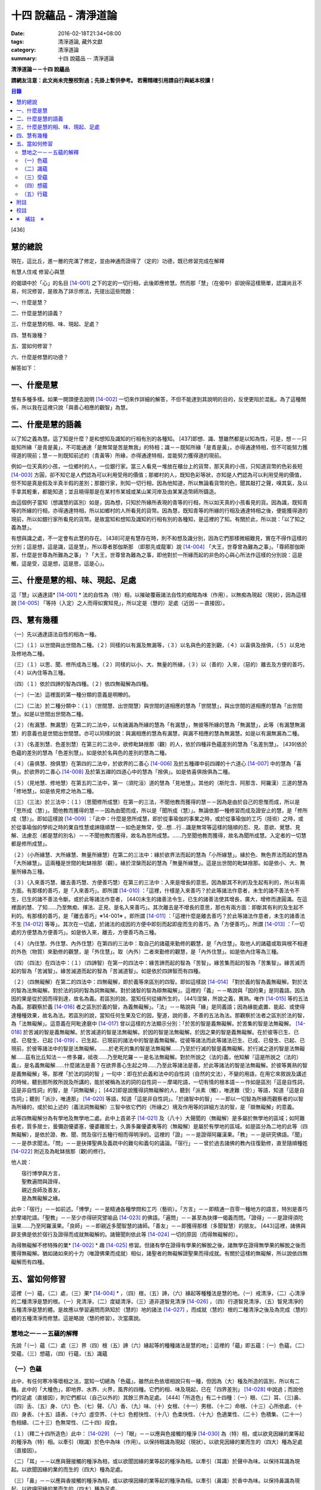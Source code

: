 十四 說蘊品 - 清淨道論
######################

:date: 2016-02-18T21:34+08:00
:tags: 清淨道論, 藏外文獻
:category: 清淨道論
:summary: 十四 說蘊品 -- 清淨道論


**清淨道論－－十四 說蘊品**

**請網友注意：此文尚未完整校對過；先掛上暫供參考。
若需精確引用請自行與紙本校讀！**

.. contents:: 目錄
   :depth: 2


[436]

慧的總說
++++++++

現在，這比丘，進一層的完滿了修定，並由神通而證得了（定的）功德，既已修習完成在解釋

有慧人住戒
修習心與慧

的偈頌中於「心」的名目 [14-001]_  之下的定的一切行相，此後即應修慧。然而那「慧」（在偈中）卻說得這樣簡單，認識尚且不易，何況修習，是故為了詳示修法，先提出這些問題：　　　　　　

一、什麼是慧？

二、什麼是慧的語義？

三、什麼是慧的相、味、現起、足處？

四、慧有幾種？

五、當如何修習？

六、什麼是修慧的功德？

解答如下：

一、什麼是慧
++++++++++++

慧有多種多樣。如果一開頭便去說明 [14-002]_  一切來作詳細的解答，不但不能達到其說明的目的，反使更陷於混亂。為了這種關係，所以我在這裡只說「與善心相應的觀智」為慧。

二、什麼是慧的語義
++++++++++++++++++

以了知之義為慧。這了知是什麼？是和想知及識知的行相有別的各種知。 [437]即想、識、慧雖然都是以知為性，可是，想－－只能知所緣「是青是黃」，不可能通達「是無常是苦是無我」的特相；識－－既知所緣「是青是黃」，亦得通達特相，但不可能努力獲得道的現前；慧－－則既知前述的（青黃等）所緣，亦得通達特相，並能努力獲得道的現前。

例如一位天真的小孩，一位鄉村的人，一位銀行家。當三人看見一堆放在櫃台上的貨幣，那天真的小孩，只知道貨幣的色彩長短 [14-003]_  方圓，卻不知它是人們認為可以利用受用的價值；那鄉村的人，既知色彩等狀，亦知是人們認為可以利用受用的價值，但不知是真是假及半真半假的差別；那銀行家，則知一切行相，因為他知道，所以無論看貨幣的色，聞其敲打之聲，嗅其氣，及以手拿其輕重，都能知道；並且曉得那是在某村市某城或某山某河岸及由某某造幣師所鑄造。

由這個例子當知（想識慧的區別）如是，因為想，只知於所緣所表現的青等的行相，所以如天真的小孩看見的貨。因為識，既知青等的所緣的行相，亦得通達特相，所以如鄉村的人所看見的貨幣。因為慧，既知青等的所緣的行相及通達特相之後，便能獲得道的現前，所以如銀行家所看見的貨幣。是故當知和想知及識知的行相有別的各種知，是這裡的了知。有關於此，所以說：「以了知之義為慧」。

有想與識之處，不一定會有此慧的存在。 [438]可是有慧存在時，則不和想及識分別，因為它們那樣微細難見，實在不得作這樣的分別；這是想，這是識，這是慧」，所以尊者那伽斯那 （即那先或龍軍）說 [14-004]_  「大王，世尊曾為難為之事」。「尊師那伽斯那，什麼是世尊為所難為之事」？「大王，世尊曾為難為之事，即他對於一所緣而起的非色的心與心所法作這樣的分別說：這是觸，這是受，這是想，這是思，這是心」。

三、什麼是慧的相、味、現起、足處
++++++++++++++++++++++++++++++++

這「慧」以通達語* [14-001]_ * 法的自性為（特）相，以摧破覆蔽諸法自性的痴暗為味（作用），以無痴為現起（現狀），因為這樣說 [14-005]_  「等持（入定）之人而得如實知見」，所以定是（慧的）足處（近因－－直接因）。

四、慧有幾種
++++++++++++

（一）先以通達語法自性的相為一種。

（二）（１）以世間與出世間為二種。（２）同樣的以有漏及無漏等，（３）以名與色的差別觀，（４）以喜俱及捨俱，（５）以見地及修地為二種。

（三）（１）以思、聞、修所成為三種。（２）同樣的以小、大、無量的所緣，（３）以（善的）入來，（惡的）離去及方便的善巧，（４）以內住等為三種。

（四）（１）依於四諦的智為四種。（２）依四無礙解為四種。

（一）（一法）這裡面的第一種分類的意義是明瞭的。

（二）（二法）於二種分類中：（１）（世間慧、出世間慧）與世間的道相應的慧為「世間慧」，與出世間的道相應的慧為「出世間慧」。如是以世間出世間為二種。　　　

（２）（有漏慧、無漏慧）在第二的二法中，以有諸漏為所緣的慧為「有漏慧」，無彼等所緣的慧為「無漏慧」，此等（有漏慧無漏慧）的意義也是世間出世間慧。亦可以同樣的說：與漏相應的慧為有漏慧，與漏不相應的慧為無漏慧。如是以有漏無漏為二種。

（３）（名差別慧、色差別慧）在第三的二法中，欲修毗缽捨那（觀）的人，依於四種非色蘊差別的慧為「名差別慧」。 [439]依於色蘊的差別的慧為「色差別慧」。如是依於名與色的差別的慧為二種。

（４）（喜俱慧、捨俱慧）在第四的二法中，於欲界的二善心 [14-006]_  及於五種禪中前四禪的十六道心 [14-007]_  中的慧為「喜俱」。於欲界的二善心 [14-008]_  及於第五禪的四道心中的慧為「捨俱」。如是依喜俱捨俱為二種。

（５）（見地慧、修地慧）在第五的二法中，第一（須陀洹）道的慧為「見地慧」。其他的（斯陀含、阿那含、阿羅漢）三道的慧為「修地慧」。如是依見修之地為二種。

（三）（三法）於三法中：（１）（思聞修所成慧）在第一的三法，不聞他教而獲得的慧－－因為是由於自己的思惟而成，所以是「思所成（慧）」。聞他教而獲得的慧－－因為由聞而成，所以是「聞所成（慧）」。無論依那一種修習而成及證安止的慧，是「修所成（慧）」。即如這樣說 [14-009]_  ：「此中：什麼是思所成慧，即於從事瑜伽的事業之時，或於從事瑜伽的工巧（技術）之時，或於從事瑜伽的學術之時的業自性慧或諦隨順慧－－如色是無常，受…想…行…識是無常等這樣的隨順的忍、見、意欲、覺慧、見解、法慮忍（都是慧的別名）－－不聞他教而獲得，故名為思所成慧。……乃至聞他教而獲得，故名為聞所成慧。入定者的一切慧都是修所成慧」。　　

（２）（小所緣慧、大所緣慧、無量所緣慧）在第二的三法中：緣於欲界法而起的慧為「小所緣慧」。緣於色、無色界法而起的慧為「大所緣慧」。這兩種是世間的毗缽捨那（觀）。緣於涅槃而起的慧為「無量所緣慧」。這是出世間的毗缽捨那。如是依小、大、無量所緣為三種。

（３）（入來善巧慧、離去善巧慧、方便善巧慧）在第三的三法中：入來是增長的意思。因為斷其不利的及生起有利的，所以有兩方面。有那樣的善巧，是「入來善巧」。即所謂 [14-010]_  ：「這裡，什樣是入來善巧？於此等諸法作意者，未生的諸不善法令不生，已生的諸不善法令斷。或於此等諸法作意者， [440]未生的諸善法令生，已生的諸善法使其增長，廣大，增修而達圓滿。在這裡面的慧、了知……乃至無痴、擇法、正見、是名入來善巧」。其次離去是不增長的意思，那也有兩方面：即斷其有利的及生起不利的。有那樣的善巧，是「離去善巧」※14-001※ 。即所謂 [14-011]_  ：「這裡什麼是離去善巧？於此等諸法作意者，未生的諸善法不生 [14-012]_  等等」。其次在一切處，於諸法的成因的方便中即刻而起即座而生的善巧，為「方便善巧」。所謂 [14-013]_  ：「一切處的方便慧為方便善巧」。如是依入來，離去，方便善巧為三種。

（４）（內住慧、外住慧、內外住慧）在第四的三法中：取自己的諸蘊來勤修的觀慧，是「內住慧」。取他人的諸蘊或取與根不相連的外色（物質）來勤修的觀慧，是「外住慧」。取（內外）二者來勤修的觀慧，是「內外住慧」。如是依內住等為三種。　

（四）（四法）在四法中：（１）（四諦智）在第一的四法中：緣苦諦而起的智為「苦智」。緣苦集而起的智為「苦集智」。緣苦滅而起的智為「苦滅智」。緣苦滅道而起的智為「苦滅道智」。如是依於四諦智而有四種。

（２）（四無礙解）在第二的四法中：四無礙解，即於義等來區別的四智。即如這樣說 [14-014]_  「對於義的智為義無礙解。對於法的智為法無礙解。對於法的詞的智為詞無礙解。對於諸智的智為辯無礙解」。這裡的「義」－－略說與「因的果」是同義語。因為因的果是從於因而得到達，故名為義。若區別的說，當知任何從緣所生的， [441]涅槃，所說之義，異熟。唯作 [14-015]_  等的五法為義。那觀察於義 [14-016]_  者之區別於義的智，為義無礙解」。「法」－－略說與「緣」是同義語；因為緣能處置、能起、或使得達種種效果，故名為法。若區別的說，當知任何生果及它的因，聖道，說的善，不善的五法為法。那觀察於法者之區別於法的智，為「法無礙解」。這意義在阿毗達磨中 [14-017]_  曾以這樣的方法顯示分別：「於苦的智是義無礙解。於苦集的智是法無礙解。 [14-018]_  於苦滅的智是義無礙解。於苦滅道的智是法無礙解。於因的智是法無礙解。於因之果的智是義無礙解。在於彼等已生、已成、已發生、已起 [14-019]_  、已生起、已現前的諸法中的智是義無礙解。從彼等諸法而此等諸法已生、已成、已發生、已起、已現前，於彼等諸法中的智是法無礙解。……於老死的集的智是法無礙解……乃至於行滅的智是義無礙解。於行滅之道的智是法無礙解……茲有比丘知法－－修多羅，祗夜……乃至毗陀羅－－是名法無礙解。對於所說之（法的)義，他知解『這是所說之（法的）義』，是名義無礙解……什麼諸法是善？在欲界善心生起之時……乃至此等諸法是善。於此等諸法的智是法無礙解。於彼等異熟的智是義無礙解」等。那裡「於法的詞的智 」一句中：即在於此義和法中的自性詞（自然的文法），不變的用語，在用它來敘說及講述的時候，聽到那所敘所說及所講的，能於被稱為法的詞的自性詞－－摩竭陀語，一切有情的根本語－－作如是區別「這是自性詞，這是非自性詞」的智，是「詞無礙解」； [442]即是說獲得詞無礙解的人，聽到「派素（觸），唯達難（受）」等語，知道「這是自性詞」；聽到「派沙，唯達那」 [14-020]_  等語，知道「這是非自性詞」。「於諸智中的智」－－即以一切智為所緣而觀察者的以智為所緣的，或於如上述的（義法詞無礙解）三智中依它們的（所緣之）境及作用等的詳細方法的智，是「辯無礙解」的意義。

此等四無礙解分為有學地及無學地二處。此中上首弟子 [14-021]_  及（八十）大聲聞的（無礙解）是多屬於無學地的區域；如阿難長老，質多居士，曇彌迦優婆塞，優婆離居士，久壽多羅優婆夷等的（無礙解）是屬於有學地的區域。如是區分為二地的此等（四無礙解），是依於證、教、聞、問及宿行五種行相而得明淨的。這裡的「證」－－是證得阿羅漢果。「教」－－是研究佛語。「聞」－－是恭求聞法。「問」－－是抉擇聖典及義疏中的難句和義句的議論。「宿行」－－曾於過去諸佛的教內往復勤修，直至隨順種姓 [14-022]_  附近及為毗缽捨那（觀)的修行。

他人說：

| 　　宿行博學與方言，
| 　　聖教遍問與證得，
| 　　親近良師及善友，
| 　　是為無礙解之緣。

此中：「宿行」－－如前述。「博學」－－是精通各種學問和工巧（藝術）。「方言」－－即精通一百零一種地方的語言，特別是善巧於摩竭陀語。「聖教」－－至少亦得研究譬喻品 [14-023]_  的佛語。「遍問」－－甚至為抉擇一偈義而問。「證得」－－是證得須陀洹果……乃至阿羅漢果。「良師」－－即親近多聞智慧的諸師。「善友」－－即獲得那樣（多聞智慧）的朋友。 [443]這裡，諸佛與辟支佛是依於宿行及證得而成就無礙解的。諸聲聞則依此等 [14-024]_  一切的原因（而得無礙解的）。

為得無礙解不修特殊的業* [14-002]_ * 趣 [14-025]_  修習。但諸有學在證得有學果的解脫之後，諸無學在證得無學果的解脫之後而獲得無礙解。猶如諸如來的十力（唯證佛果而成就）相似，諸聖者的無礙解證聖果而得成就。有關於這樣的無礙解，所以說依四無礙解而有四種。

五、當如何修習
++++++++++++++

這裡（一）蘊，（二）處，（三）果* [14-004]_ * ，（四）根，（五）諦，（六）緣起等種種法是慧的地。（一）戒清淨，（二）心清淨的二種清淨是慧的根。（一）見清淨，（二）度疑清淨，（三）道非道智見清淨 [14-026]_  ，（四）行道智見清淨，（五）智見清淨的五種清淨是慧的體。是故應以學習遍問而熟知於（慧的）地的諸法 [14-027]_  ，而成就（慧的）根的二種清淨之後及為完成（慧的）體的五種清淨而修慧。這是略說（慧的修習）。次當廣說。

慧地之一－－五蘊的解釋
``````````````````````

先說「（一）蘊（二）處（三）界（四）根（五）諦（六）緣起等的種種諸法是慧的地」：這裡的「蘊」即五蘊：（一）色蘊，（二）受蘊，（三）想蘊，（四）行蘊，（五）識蘊

（一）色蘊
``````````

此中，有任何寒冷等壞相之法，當知一切總為「色蘊」。雖然此色依壞相說只有一種，但因為（大）種及所造的區別，所以有二種。此中的「大種色」，即地界、水界、火界，風界的四種。它們的相、味及現起，已在「四界差別」 [14-028]_  中說過；而說他們的足處（直接因），則它們都以（自己以外的）其餘三界為足處。 [444]「所造色」有二十四種：（一）眼、（二）耳、（三)鼻、（四）舌、（五）身、（六）色、（七）聲、（八）香、（九）味、（十）女根、（十一）男根、（十二）命根、（十三）心所依處、（十四）身表、（十五）語表、（十六）虛空界、（十七）色輕快性、（十八）色柔快性、（十九）色適業性、（二十）色積集、（二十一）色相續、（二十三）色無常性、（二十四）段食。

（１）（釋二十四所造色）此中： [14-029]_  （一）「眼」－－以應與色接觸的種淨 [14-030]_  為（特）相，或以欲見因緣的業等起的種淨為（特）相。以牽引（眼識）於色中為味（作用）。以保持眼識為現起（現狀）。以欲見因緣的業而生的（四大）種為足處（直接因）。

（二）「耳」－－以應與聲接觸的種淨為相，或以欲聞因緣的業等起的種淨為相。以牽引（耳識）於聲中為味。以保持耳識為現起。以欲聞因緣的業的而生的（四大）種為足處。

（三）「鼻」－－以應與香接觸的種淨為相，或以欲嗅因緣的業等起的種淨為相。以牽引（鼻識）於香中為味。以保持鼻識為現起。以欲嗅因緣的業而生的（四大）種為足處。

（四）「舌」－－以應與味接觸的種淨為相，或以欲嘗因緣的業等起的種淨為相。以牽引（舌識）於味中為味。以保持舌識為現起。以欲嘗因緣的業而生的（四大）種為足處。

（五）「身」－－以應與所觸接觸的種淨現為相，或以欲觸因緣的業等起的種淨為相。以牽引（身識）於所觸中為味。以保持身識為現起。以欲觸因緣的業而生的（四大）種為足處。

然而有人（指大眾部）說：眼是火的成分多的諸大種的淨（根）。耳、鼻、舌（次第的）是風、地、水的成分多的諸大種的淨（根）。身是一切（大種平均）的淨（根）。其他的人又說：眼是火的成分多的（諸大種的淨根），耳、鼻、舌、身（次第的）是虛空、風、水、地的成分多的（大種的淨根）。那麼，應該反問他們說：「請拿經典來為證」！自然他們是找不到那樣的經的。但有人將指出他們的這樣的理由：「因為助以火等的德的色等而見故」 [14-031]_  。那麼，再反問他們說：「誰說那色等是火等之德」？ [445]於諸大種中實不可能作那樣的簡別說：「那大種有那樣的德，這大種有這樣的德」。此時他們又說：「正如你們所主張的地等有支持等的功能，因為是在各種元素（物質形成的色聚）中的某大種的成分較多的緣故，如是於火等成分較多的元素中而見色等的成分較多之故，應該同意這「色等是彼（火）等的德」的主張。這樣當再反駁他們說：「（你說香是屬於地、色是屬火）那麼那地（界）的成分多的綿的香是勝過水（界）的成分多的香水的香的話，如果那冷水的色彩是減少於火（界）的成分較多的話，則我們承認你的主張；可是這兩種都不可能發生，所以你必須放棄(眼等的差別是)此等所依的大種的差別的說法。例如於一色聚的大種雖無差別，但大種的色味與味等則互相各別，如是差別，雖無別的原因。但說眼淨等(相異）」。然而那眼耳等怎麼會互相的不同？只有業是它們的差別原因。因為業的差別，所以有此等（眼、耳等）的差別，並非因大種的差別之故。即如古人說：「如果顯種有差別時，則無淨（根）生起，因為淨（根的大種）是相等而非相異」。由於業的差別之故，所以於此等（眼等）的差別中，眼與耳的取境在不必到達於境時，因為它們的識起於不依附於自己的所依的境（聲色）中之故；鼻、舌和身的取境在到達於境時，因為它們的識起於依附於自己的所依的境中之故。

 [14-032]_  其次於這（眼等五種之）中的「眼（根）」，世人稱呼那像青蓮的花瓣而圍以黑睫毛及呈有黑白色的圓球為眼，即在於那全體的眼（球）而圍以白圓圈之內的黑眼珠的中央前面－－那站在前面的人的身體形像所映現的地方，它遍滿眼膜，好像滲透了油的七個綿膜（燈芯），由四界的保持（地）粘結（水）成熟（火）動搖（風）四種作用的資助，好像剎帝利的孩子由四保姆的抱、浴、著、打扇的四種工作所保護，由時節（寒暑等的自然現象），心和食所支持，由壽所保護，由色香味等所隨從，不過於虱的頭那麼大，它恰好是眼識等處的所依和門（是認識的入口）。 [446]正如法將（舍利弗）說：

| 由於眼淨，　　　　隨觀諸色，
| 既小而細，　　　　如虱之頭。

「耳（根）」－－ [14-033]_  在全體的耳腔之內，即在那掩有薄薄的黃毛猶如指套的形狀的地方，由前面所說的四界的資助，由時節、心和食的支持，由壽所保護，由色等隨從，它恰好是耳識等處的所依與門。

「鼻（根）」－－在全體的鼻孔之內那如山羊足的形狀的地方，它的資助、支持、保護、隨從，已如前述，它恰好是鼻識等處的所依和門。

「舌（根）」－－在全體的舌的中央的上部，即在那像蓮的花瓣的前部形狀的地方，它的資助、支持、保護、隨從，已如前述，它恰好是舌識等的所依門。

「身（根)」－－存在於身體之中有執受色（有神經的部分）的一切處，如油脂遍在綿布中相似，成為如前面所述的資助，支持，保護、及隨從的對象，它恰好是身識等的所依和門。

正如蛇、鱷 [14-034]_  、鳥、狗、野干之下於蟻塔、水、虛空、村落、墓場，各各有它自己的境域，而這些眼等之於色等亦各有它們自己的境域。

於諸根以外的其他的色等之中 [14-035]_  ：（六）「色」－－有刺眼的特相。有為眼識之境的味（作用）。以它存在的範圍為現起（現狀）。以四大種為足處（直接因）。如色的解說亦可應用其他的一切所造色；以下僅說它們的不同之處。這色依青黃等有多種。　

(七)「聲」－－有刺耳的特相。有為耳識之境的味。以它存在的範圍為現起。此聲依大鼓小鼓等有多種。

[447]

(八)「香」－－有樸鼻的特相。有為鼻識之境的味。以它存在的範圍為現起，它有根香及木髓之香等多種。

(九)「味」－－有刺舌的特相。有為舌識之境的味。以它存在的範圍為現起。它有根味及乾* [14-005]_ * 味等多種。

(十)「女根」－－有女性的特相。有顯示是女的味。是女的性、相貌、行為，動作的原因為現起。

(十一)「男根」－－有男性的特相。有顯示是男的味。是男的性、相貌、行為、動作的原因為現起。而此(男女根)二者亦遍在全身，猶如身淨(根)。然而不得說是「在身淨所在之處」或「在身淨不在之處」。男女根沒有混雜之處，猶如色與味等相似。

(十二)「命根」－－有守護俱生色的特相。有使它們（俱生色）前進的味。使他們的維持為現起。以應存續的大種為足處。雖然（命根）有守護（俱生色）的特相等，但必須有俱生色的剎那它才能守護，正如水的保護蓮華相似。雖然它們各有它們自己的生起之緣，然而（命根）保護（它們），正如保姆的保護孩子相似。（命根）自己當與進行之法結合而進行，正如船長和船相似。它不能在（俱生色）破壞了以後而自己進行，因為沒有了使它進行之法存在的緣故。它不能存在於（俱生色的）破壞的剎那，因為它自己也破壞的緣故，正如油盡的燈芯，不能保持燈焰一樣。因為（命根）已在上述（的俱生色）的剎那完成了它的工作，當知這並不是說它沒有守護及令其進行和存續的能力。

（十三）「心所依處」－－有為意界及意識界依止的特相。有保持彼等二界的味。以運行彼等為現起。它在心臟之中，依止血液而存在，如在「論身至念」 [14-036]_  中已說。由四大種的保持等的作用所資助，由時節及心和食所支持，由壽所守護，恰好為意界意識界及與它們相應的諸法所依處。

（十四）「身表」－－是由於從心等起的風界所轉起的往（還屈伸）等，以俱生色身的支援保持和動的緣的變化行相。 [448]有表示自己的意志的味。為身的動轉之因是現起。從心等起的風界是足處。而此（身表）　因為由於身的動轉而表明意志之故，並且它自己亦稱為身動轉，因為由身而表（意志）之故，是名身表。當知往（還屈伸）等的轉起，是因為身表的動及時節生等（的諸色）與心生的諸色亦結合而動之故。

（十五）「語表」－－是由於從心等起的地界中的有執受色（唇喉等）的擊觸之緣而轉起種種語的變化的行相。有表示自己的意志的味。為語音之因是現起。以從心等起的地界（唇喉等）為足處。而此（語表）因為由於語音而表明意志之故，並且它自己亦稱為語音 [14-037]_  ，因為由於語而表（意志）之故，是名語表。譬如看見在森林之中，高懸於竿頭之上的牛頭骨等的水的標幟便知道「這裡有水」，如是把握身的動轉及語音而知身表和語表。

（十六）「虛空界」－－ [14-038]_  有與色劃定界限的特相。有顯示色的邊際的功用（味）。以色的界限為現狀（現起）；或以（四大種）不接觸的狀態及孔隙的狀態為現狀。以區劃了的色為近因（足處）。因為由這(虛空界）區劃了色，我們才起了「這是上這是下這是橫度」的概念。

（十七）「色輕快性」－－有不遲鈍的特相。有除去諸色的重性的功用。以（色的）輕快性轉起為現狀。以輕快的色為近因。

（十八）「色柔軟性」－－有不堅固的特相。有除去色的堅硬性的功用。以不反對（色的）一切作業為現狀。以柔軟的色為近因。

（十九）「色適業性」－－有使身體的作業隨順適合工作性的特相。肯除去不適合於作業的功用。以不弱力的狀態為現狀。以適業的色為近因。

此等（色輕快性、色柔軟性、色適業性）三種並不互相捨棄的。雖然如是，當知亦有這樣的差別：譬如無病的健康者，那色的輕快性、不遲鈍、種種輕快迅速的轉起，是從反對※14-002※ 令色遲鈍的界的動亂的緣所等起的，這樣的色變化為「色輕快性」。其次如善鞣的皮革，那色的柔軟憐え能於一切種種的作業中得以自由柔順， [449]是從反對令色硬化的界的動亂的緣所等起，這樣的色的變化為「色柔軟性」。其次如善煉的黃金，那色的適業性，隨順於身體的種種作業是從反對令諸身體的作業不隨順的界的動亂的緣所等起的，這樣的色的變化為「色適業性」。

（二十）「色積集」－－有積聚的特相。有從諸色的前分令出現（現在）的功用。以引導為現狀，或以（色的）圓滿為現狀。以積集的色為近因。

（二十一）「色相續」──這(色積集和色相續)二者與「生色」為同義語，然而(生的) 行相有多種之故，所以依照化導方面而略舉積集和相續的要目。因為不是義有多種之故，所以只就此等的句來詳為解說 [14-039]_  ：(色等諸)處※14-003※ 的積聚，是色積集；那色的積集，是色的相續」。但在義疏中說：「積聚是生起，積集是增長，相續是轉起」。並舉一譬喻說：「猶如在河岸旁邊掘一穴，水湧上來的時候為積聚－－生起，水充滿時如聚集－－增長，水溢出時如相續－－轉起」。說了譬喻之後又說：「這是怎麼說的呢？以處而說積聚，以積聚而說為處」。是故諸色在最初生起的為積聚；在他們以後生起的其他－－因為他們的生起是以增長的行相 [14-040]_  而現起，故說「積集」；在此等之後而生起而再再生起的其他－－因為他們的生起是以隨順結合的行相而現起，故說「相續」。

（二十二）「色老性」 [14-041]_  ──有色的成熟的特相。有引導（色的壞滅）的功用。猶如陳谷，雖然不離色竹自性，但已去新是它的現狀。以曾經成熟了的色為近因。如牙齒的脫落等，是顯示齒等的變化，所以說這（色老性）是「顯老」。非色法的老，名為「隱老」；那隱老則沒有這表面的變化。在地、水、山、月、太陽等的老（亦無可見的變化），名為「無間老」。

[450]

（二十三）「色無常性」──有（的）壞滅的特相。有（色的）沉沒的作用。以（色的）滅盡為現狀。以受壞滅的色為近因。

（二十四）「段食」──有滋養素的特相。有取色（與食者）的作用。以支持身體為現狀。以作成一團團當取而食的食物為近因。而此段食與維持有情的營養素是一同義語。

上面所說的色都是來自聖典的。然而義疏中還說有力色、成色、生色、病色，並有人（無畏山住者）更說眠色。提示了這些其他的色之後，再引 [14-042]_  「確實的，你是牟尼正覺者，你已沒有了諸蓋」等的句子，否定了「眠色」 [14-043]_  。在別的諸色中：「病色」則包攝於（色）者老性及無常性中，「生色則包攝於積集和相續中，「成色」則包攝於水界中，「力色」則包攝於風界中 [14-044]_  。所以在此等色中，結論則一種也不能各別的存在。

上面的二十四種所造色，並前面已說的四大種，合為二十八種色，不少也不多。

（2）（色的一法乃至五法）（一法）這一切色依一種說：即是（一）非因，（二）無因，，（三）與因不相應的，（四）有緣的，（五）世間的，（六）有漏的。

（二法）依二種說：即是（一）內與外，（二）粗和細，（三）遠和近，（四）完與不完，（五）淨色及非淨色，（六）根與非根，（七）有執受與非執受。在這裡面：（一）眼、耳、鼻、舌、身等五種，因為是依於自己的身體而轉起之故而為「內」；其餘的（二十三種）由於外故為「外」。（二）眼等九種和（四界中）除了水界以外的三界的十二種，由接觸而取故為「粗」；其他的因為相反故為「細」。（三）那細的色甚難察知其自性故為「遠」；其餘的容易察知頁自性故為「近」。（四）四界及眼等十三種 [14-046]_  並段食的十八種色，因為超越區划，變化，相，性，而得把握自性故為「完（色）」；其餘的相反故為「不完（色）」。（五）眼等五種而取色等之緣，猶如鏡面一樣的明淨故為「淨色」；其他的與此相反，故為「非淨色」。 [451]（六）五淨色及女根（男根、命根）等三種共以增上之義而為「根」；餘者相反故為「非根」。（七）在後面要說的業生色，由業所執受故為「有執受「，餘者相反故為「非執受」。

（三法）更於一切色，依有目及業生等的三法為三種。此中，（一）（十三種）粗色中的色，為「有見有對」，餘者為「無見有對」；一切細色則為「無見無對」。如是先依有見等的三法為三種。（二）次依業生等的三法為三種，即從業而生的色為「業生」；從別的緣生的色為「非業業」；不從全何而生的為「非業生非非業生」。（三）從心而生的為「心生」；從別的緣生的為「非心生」；不從任何而生的為「非心生非非心生」。（四）從食而生的為「食生」；從別的緣生的為「非食生」；不全何而生的為「非食生非非食生」。（五）從時節而生的為「時生」；從別的緣生的為「非時生」；不從任何而生的為「非時生非非時生」。如是依業生等三法為三種。

（四法）更就（色的）見等，色色等，依處等的四法為四種。此中：（一）色處是所見之境，故為可「見」的；聲處是所聞之境，故為「聞」的；香、味、觸處是要等接觸之後而取的根的境，故為可「覺」的；其他的是識的境，故為可「識」的。* [14-006]_ * （二）次以（十八種）完色名「色色」，虛空界名「區劃色」，身表乃至適性等（五種）名為「變化色」；生（積集、相續）、老、壞（無常性）（的四種）名為「相色」。如是依色色等的四法為四種。（三）次以心（所依處）色名為「是所依處非門」；（身、語）二表名為「是門非所依處」；淨色名為「是所依處是門」；餘者名為「非處非門」。如是依所依處的四法為四種。

（五法）其次就（色的）一生、二生、三生、四生、無處生等的區別為五種。此中：只從業生的及只從心生的，名為從「一生」；這裡以根色及心所依處是只從業生的，以（身、語）二表是只從心生的。其次從心及時節而生的名為從「二生」；只有聲處是。其次從時節、心、食的三法所生的名為從「三生」； [452]只有輕快性（柔軟性、適業性）等三種。其次從業（時節、心、食）等四法所生的名為從「四生」；這除了相色（四種）之外其他的 [14-047]_  都是。其次相色為「無處生」（不從任何處生）。何以故？沒有生起的生起之故，即以生起的則只有其他的成熟（老）與壞滅（無常）二種了。例如 [14-048]_  「色處、聲處、香處、味處、觸處、虛空界、水界、色輕快性、色柔軟性、色適業性、色積集、色相續、段食，此等諸法從心等起」，在此等文中，承認生（色積集、色相續）從何處而生，當知是指那晚生的諸緣所表示其作用威力的剎那而說（為生）之故。

這是先為詳論色蘊一門。

（二）識蘊
``````````

在其他的四蘊，把一切有覺受相的總括為受蘊，把一切有想念相的總括為想蘊，把一切有行作相的總括為行蘊，把一切有識知相的總括為識蘊。此中如果能夠知解識蘊，則其他的三蘊便很容易知解了。所以最初先來解說識蘊。

這裡說「一切有識知相的總括為識蘊」，怎麼是有識知相的為識呢？即所謂 [14-049]_  ：「朋友，識知識知，故名為識」。「識」和心、意之義為一。※14-004※ 而此識的自性與識知相也是一種。不過依其類別而有善、惡、無記的三種。此中：

（１）（八十九心）－（善心），善（心）依於地的差別故有欲界、色界、無色界、出世間的四種。此中：

（一）（欲界善心）欲界（善心）因有善、捨、智、行的差別故有八種：即所謂：（１） [14-050]_  喜俱智相應無行，（２）(喜俱智相應)有行，（３）(喜俱)智不相應(無行)，（４）(喜俱智不相應有行)，（５）捨俱智相應無行，（６）(捨俱智相應)有行，（７）(捨俱)智不相應 [453](無行)，（８）(捨俱智不相應)有行。即（１）當他護得了所施的東西及受施的人，或由其他的可喜之因，而心生大歡喜（喜俱），第一便起「應施」等的正見（智相應），不猶豫，沒有他人的慫恿（無行），而行施等的福德，那時他的心是「喜俱智相應無行」。（２）當如上面同樣的理心生大歡喜（喜俱），先起正見（智相應），雖然亦行不很慷慨的施捨，但有猶豫或由他人的慫恿而行（有行），那時他的心是「（喜俱智相應）有行」。在這個意義上，「行」，和依於自己或他人而轉起的前加行，是同義語。（３）如幻童由於看見親屬（父母等）布施等的習慣，小看見諸比丘時，心生歡喜，便把手上所有的東西布施給比丘，或作禮拜，那時則為生起第三（喜俱智不相應無行）心。（４）其次由於親屬的慫恿說：「你去布施吧！你去禮吧！」這樣才去行的，那時則為生起第四（喜俱智不相應有行）心。（５－８）其次不得所施的東西及受施的人，或者缺乏其他的歡喜喜之因，沒有前面所說的四種歡喜，那時則為生起其餘四種捨俱的心。如是由於喜、捨、智、行的差別之故，當知有八種欲界善心。

（二）（色界善心）其次色界善心，因為與禪支相應的各別而有五種；即所謂：（９）與尋、伺、喜、樂、定相應的為第一，（１０）以超尋為第二，（１１）更超伺為第三，（１２）更離喜為第四，（１３）以滅去樂而與捨、定相應的為第五。

（三）（無色界善心）無色界善心，因為與四無色相應而有四種；即如（前面四無色業處中）所說，（１４）與空無邊處禪相應的為第一，（１５－１７）與識無邊處等相應的為第二、第三、第四。

（四）（出世間善心）出世間善心，因為與（１８．須陀洹，１９．斯陀含、２０．阿羅漢）四道相應而為四種。如是先說善的識只有二十一種。

二（不善心），其次不善心，依地只有欲界一種。依根則有貪根、瞋根、痴根三種。此中：

[454]

（一）（貪根）貪根因依喜、捨、邪見、行的差別而有八種；即所謂：（２２）喜俱邪見相應無行，（２３）（喜俱邪見相應）有行，※14-005※ （２４）喜俱邪見不相應無行，（２５）喜俱邪見不相應有行，（２６）捨俱邪見相應無行，（２７）捨俱邪見相應有行，（２８）捨俱邪不相應無行，（２９）捨俱邪見不相應有行。即（２２）先起這樣的邪見說：「於諸欲中無有過失」等（邪見相應），起大歡喜之心（喜俱），以自性的銳利及不由他人所慫恿的心（無行），享受諸欲，或於見（聞、覺）的吉祥等視為真實，這時則為第一不善心生起。（２３）若以遲鈍及由於他人所慫恿的心（有行）而作時，則為第二（不善心）。（２４）如果先無邪見（邪見不相應），只起歡喜心（喜俱），以自性的銳利及不由他人所慫恿的心（無行），行淫，貪圖他人的利益，或盜取他人的財物，這時為第三（不善心）。（２５）若以遲鈍及由他人所慫恿的心（有行）而作時，為第四（不善心）。（２６－２９）如果由於不得欲境或者缺乏其他的歡喜之因，而無前面所說的四種歡喜之時，則為其他四種捨俱的（不善心）生起。如是由於喜、捨、邪見、行的差別之故，當知有八種貪根。

（二）（瞋根） 其次瞋根（的不善心）有二種：（３０）憂俱疑相應，及（３１）（憂俱瞋恚相應）有行。當知是在於行殺生等事的時候而轉起的銳和遲鈍心。

（三）（痴根）與痴相應的（不善心）有二種：（３２）捨俱疑相應，及（３３）（捨俱）掉舉相應。當知它們是由於不決定及散亂之時而轉起的。如是不善的識有十二種。

三（無記心），無記心，依其類別，故有異熟及唯作二種。

（甲）（異熟無記心）此中異熟，依地而有四種，即欲界、色界、無色界、出世界。※14-006※

（一）（欲界異熟）此中欲有善異及不善異熟二種。善異熟又分無因及有因二種。

（無因善異熟）此中，沒有無貪等（相應）的因的異熟為無因，有八種，即（３４）眼識，（３５）耳識，（３６）鼻識，（３７）舌識，（３８）身識，（３９）有領受作用的意界，及（４０－４１）有推度等作用的二意識界。

[455]

此中：（３４）「眼識」，有識知依眼（現於眼前）的色的特相。有單以色為所以的功用（味）。以色的現前狀態為現狀（現起）。離去以色為所緣的唯作意界 [14-051]_  為直接因（足處）。（３５－３８）「耳、鼻、舌、身識」，有識知依止於耳等（與耳等相接）的聲等的特相。有只以聲為所緣的功用。以聲等的現前狀態為現狀。離去以聲為所緣等的唯作意界為直接因。（３９）（有領受作用的）「意界」，有於眼識等之後而識知色等特相。有領受色等的作用。以彼相同的（領受）狀態為現狀。離去眼識等為直接因。（４０－４１）「有推度等作用的二種意識界」，有識知於無因異的六所緣的特相。有推度等的作用。以彼相同的（推度等）狀態為現狀。以心所依處為直接因。因為與喜、捨相應，及有二處、五處（作用）的差別之故，所以它有二種各別；即於此等（二者）之中，一（４０），是因為專於好的所緣而轉起為自性之故，所以成為喜相應的，並且因為是由於推度及彼所緣（的二作用） [14-052]_  於（眼等的）五門的速行的末後而轉起之故，所以有二處（作用）。一（４１），是因為於好的中所緣（捨）而轉起為自性之故，所以成為捨相應的，並且因為是由於推度、彼所緣、結生、有分及死 [14-053]_  而轉起之故，所以有五處（的作用）。

這八種無因異熟識，因為有定與不定的所緣，故有二種；又依捨、樂、喜的差別，故為三種。即此中前五識，因為次第的對於色等而轉起，故為定所緣；捨者（三種）為不定所緣 [14-054]_  。然而此中意界是對色等的五種而轉起，二意識界則對六種（所緣）而轉起。其次在此八種中的身識是與樂相應；有二處作用的意識界（４０）是與喜相應；餘者則與捨相應。如是先說善異熟無因的八種。

（有因善異熟）其次有因（異熟心），是與無貪等因相應的異熟。這和欲界的善心同名，依喜等的差別，故有八種（即４２．智相應無行，４３．喜俱智相應有行，４４．喜俱智不相應有行，４５．喜俱智不相應有行，４６．捨俱智相應無行，４７捨俱智相應有行，４８，捨俱智不相應無行，４９．捨俱智不相應有行），但此（有因異熟心）不是象善心那樣以布施等方法對於六所緣而轉起的，因為這是以結生、有分、死及彼所緣（的四作用）對於小法（欲界）所攝的六所緣而轉起的。於此（八心）中的有行、無行的狀態，當知是由於原因而來。 [14-055]_  [456]對於相應的諸法，雖然（在八善心與八異熟心之間）沒有什麼差別，而異熟心卻如映在鏡中的而相，沒有潛在力用，善心則如（自己的）面而有潛在的力用。

（不善異熟）不善異熟都是無因的。這有七種，即（５０）眼識，（５１）耳識，（５２）鼻識，（５３）舌識，（５４）身識，（５５）有領受作用的意界，（５６）有推度等五處作用的意識界。它們的相等，當知與善無因異熟中所說的同樣。可是善異熟心是只取好的及好的中所緣，而此等（不善異熟心）則只取不好的及不好的中所緣（捨）。那些善異熟，由於捨、樂、喜的差別故為三種，而此等不善異熟則由於苦及捨為二種。即這裡的身識是與苦俱的，捨者是捨俱的。而此等（不善異熟心）中，那捨俱心是劣鈍的，是不很銳利如苦俱心；在其他的（善無因異熟心）中，那捨俱心是劣* [14-007]_ * 如樂俱心不很銳利的。如是此等七種不善異熟及前面的十六種善異熟，是二十三種欲界的異熟識。

（二）（色界異熟）其次色界的異熟心，和色界的善心同名，有（５７－６１）（初禪乃至第五禪的）五種。然而善心是由於等至（定）在速行的過程中 [14-056]_  而轉起的；而此異熟心是在生於色界由結生、有分、死（的三作用而轉起的）。

（三）（無色界異熟）如色界的異熟心相似，而這無色界的異熟，亦與無色界的善心同名，有（６２－６５）（空無邊處乃至非想非非想處）四種。它們（善與異熟）的轉起的差別，亦如色界中所說。

（四）（出世間異熟）出世間異熟心，因為是四道相應心的果，所以有（６６－６９）（須陀洹果乃至阿羅漢果）四種。它昑是由（聖）道的過程及由果定二種而轉起的。

如是於四地中，共有三十六種異熟識。

（乙）（唯作無記心）其次唯作 [14-057]_  ，依地的差別，有欲界、色界、無色界三種。

（一）（欲界唯作）此中，欲界有二種：無因與有因。

（無因唯作）此中，沒有無貪等之因的唯作為無因。依意界及意識界的差別故有二種。此中，（７０）「意界」是有識知於眼識等的前行的色等的特相。有轉向 [14-058]_  的作用。以色等現前的狀態為現狀。以斷去有分為直接因。它只是與捨相應的。其次「意識界」有共（凡聖共通）不共（唯在阿羅漢）二種。 [457]此中，（７１）「共」的與捨俱的無因 [14-059]_  唯作，有識知（色聲等）六所緣的特相。依其作用，則於五（根）門及意門中有確定、轉向的作用。以同樣的（確定及轉向的）狀態為現狀。以離去無因異熟意識界 [14-060]_  及有分（心）的任何一種為直接因。（７２）「不共」的與喜俱的無因 [14-061]_  唯作，有識知六所緣的特相。依作用，則有諸阿羅漢對諸醜惡的事物（如骨鎖、餓鬼的恣態等）生笑的作用。以同樣的（生笑）狀態為現狀。一定以心所依處為直接因。如是欲界唯作無因心有三種。

（有因唯作）其次有因，依喜等的差別，如欲界的善心，有八種（即７３．喜俱智相應無行，７４．喜俱智相應有行，７５．喜俱智不相應無行，７６．喜俱智不相應有行，７７．捨俱智相應無行，７８．捨俱智相應有行，７９．捨俱智不相應無行，８０．捨俱智不相應有行）。但善心只是在有學及凡夫生起，而此（唯作心）則只阿羅漢生起，這是它們的差別處。如是先說欲界的唯作心有十一種。

（色界及無色界唯作）※14-007※ 色界（唯作心）及無色界（唯作心），如善心（同名的）有五種（８１－８５）及四種（８６－８９）。但這（唯作心）只是在阿羅漢生起的，這是和善心不同之處。如是於一切三界有二十種的唯作識。

上面有二十一種善心，十二不善心，三十六異熟心，二十唯作心，一共有八十九種識。

（２）（八十九心的十四作用）此等（八十九心）及依十四種行相而轉起，即（一）結生，（二）有分，（三）轉向，（四）見，（五）聞，（六）嗅，（七）嚐，（八）觸，（九）領受，（十）推度，（十一）確定，（十二）速行，（十三）彼所緣，（十四）死。怎樣的呢？即：

（一）（結生）由於八種欲界的善心（１－８）的潛力，而有情生於（六欲）天及人類之中時候，便（轉起）八種有因的欲界異熟（４２－４９）（而結生）；以及墮於人類中的半擇迦等人，而（轉起）力弱的二因的善異熟與捨俱的無因異熟意識界（４１）而結生，這是他們（在前世的）臨終之時所現起的業，業相及趣相 [14-062]_  ，不論以那一種為所緣而發生的，這是（由欲界的善心之力）轉起九異熟心而結生。其次由於色界（９－１３），無色界（１４－１７）的善心之力，（有情）生於色，無色界的時候，便轉起九種色及無色界異熟（５７－６５）（而結生），這是他們（在前世的）臨終之時所現起的業及業相 [14-063]_  ，不論以那一種為所緣發生的。其次由於不善心之力，（有情）生於惡趣之時，便轉起一種不善異熟無因意識界（５６），這是他們（在前世的）臨終之時所現起的業、業相、趣相 [14-064]_  ，不論以那一種為所緣而發生的。 [458]如是當知這甿有十九種異熟識是依結生（的作用）而轉起的。

（二）（有分）當結生識（在懷孕時）息滅之時，即刻隨著那（十九異熟識中的）任何一種業的異熟的結生識，並於那（結生識的）同樣的所緣，起了（與結生識）類似的有分識（潛意識）。如是連續同樣的再再生起無數的有分識（生命流），如河流相似，甚至在無夢的酣睡之中，直至有別的心生起而來轉變它。如是當知依有分（作用）而起彼等（十九）識。

（三）（轉向）其次有分這樣相續轉起之時，若諸有情的（眼等）諸根護得了取其所緣的機會，那時如果是色現於眼前，則眼淨（眼根）擊觸於色緣。由於擊觸之力，而有分（潛意識）波動；繼之於有分息滅之時，即於那同樣的色所緣，生起好象是有分的斷絕而行轉向（喚起認識的注意）作用的唯作意界（７０）。於耳門等也是同樣的。如果六種所緣現於意門之時，在有分的波動之後，生象是有分的斷絕而行轉向作用的捨無因唯作意識界（７１）。如是當知由轉向作用而起的* [14-008]_ * 唯作識。

（四～八）（見、聞、嗅、嚐、觸）其次在轉向之後，於眼門生起以眼淨（眼根）為所依而行見的作用的眼識（３４）～（５０）※14-008※ ，於耳門等生起行聞等作用的耳、鼻、舌、身識（３５－３８，５１－５４）。在此等識中，如果對好的及好的中境而起的為善異熟（３４－３８）；如對於好的及不好的中境而起的為不善異熟（５０－５４）。如是當知依見、聞、嗅、嚐、觸（的作用）而起十異熟識。

（九）（領受）其次依照此等說法 [14-065]_  ：「即在眼識界的生起和息滅之後，生起心、意、意思......乃至......是相當的意界」，所以即在眼識等之後，領受它們的境（認識的對象），即是說在善異熟（的前五識）之後而起善異熟（的意界）（３９），在不善異熟（的前五識）之後 [459]而起不善異熟的意界（５５）。如是當知依領受（的作用）而起二異熟識。

（十）（推度）其次依照此等的說法 [14-066]_  ：「即在意界的生起和息滅之甥，生起心、意、意思......及至......是相當的意識界」，所以即是對意界所領受的境加以推度，即是說在不善異熟的意界之後而起不善異熟（意識界）（５６），在善異熟（意界）之後對好的所緣而起喜俱的（善異熟無因意識界）（４０），對好的中所緣而起捨俱的善異熟無因意識界（４１）。如是當知依推度（作用）而起三異熟識。

（十一）（確定）其次即在推度之後，於同樣的境上而起確定的捨俱唯作無因意識界（４１）※14-009※ 。如是當知依確定（作用）只起一唯作識。

（十二）（速行）其次在確定之後，如果色等所緣是強大的，即於那確定的同一境上，無論由八欲界善（１－８）或十二不善（２２－３３）或其他的九欲界唯作（７２－８０）中的那一種，速行了六或七的速行。這是先就（眼門）五門的方法說；其次於意門，意門轉向之後，以同樣的方法而起此等（二十九心的速行）。如果是從種性心 [14-067]_  之後（而起的速行）※14-010※ ，則從的五善（９－１３），五唯作（８１－８５）從無色界的四善（１４－１７），四唯作（８６－８９）及從出世間的四道心（１８－２１），四果心（６６－６９）之中，護得它們的緣而起速行。如是當知依速行（作用）而起五十五的善、不善、唯作，及異熟的識。

（十三）（彼所緣）其次如果於五門是極大（的色等所緣），及於意門是明了的所緣，則於速行之後──即於欲界的速行之末由於好的所緣等及宿業的速行心等而護得各種緣，即以那些緣，於八種有因的欲界異熟（４２－４９）及三種異熟無因的意識界（４０、４１、５６）之中，起了一種異熟識，它是隨著速行心而對於有分的所緣以外的另一所緣而速行二回 [460]或一回的（異熟識），好象暫時隨著逆流而行的船的流水一樣。這便是說，因為那異熟本來可對有分的所緣而起，可是它卻以速行的所緣為自己的所緣而起，所以稱它為「彼所緣」。如是當知由於彼所緣（的作用）而起十一異熟識。

（十四）（死）其次在彼所緣之後，必再起有分。於有分斷時，再起轉向等。如是在心的相續中，護得了緣，便於有分之後生起轉向，於轉向之後生起見等，這樣由於心的一定的法則，再再生起，直至於一有（一生）中的有分滅盡為止。那一生（有）之中最後的有分，因為是從生（有）而滅，故稱為「死」。所以這死心也（和結生及有分的識一樣）只有十九種。如是當知由於死（的作用）而起十九異熟識。

其次從死之後再結生，從結生之後再有分，如是於三有、（五）趣、（七識）住、（九有情）居中輪回的諸有情而起不斷的相續的心。只有那些於輪回中證得阿羅漢果的人，在他的死心滅時而識即滅。

這是樣論識蘊一門。

（三）受蘊
``````````

現在再說 [14-068]_  ：「一切有覺受相的總括為受蘊」，有覺受相的即為「受」，所謂 [14-069]_  ：「朋友，覺受覺受，故名為受」。這受的自性與覺受相雖為一種，然依類別而有善、不善、無記三種。此中 [14-070]_  ：「欲界因有喜、捨、智、行的差別故有八種」等，與前面所說的同樣方法，和善識相應的受為善，和不善識相應的受為不善，與無記識相應的受為無記。* [14-009]_ *

[461]

此中：與善異熟身識（３８）相應的受為「樂」，與不善異熟（身識）（５４）（相應的受）為「苦」。與此等六十二識相應的受為「喜」，即：欲界的四善（１－４）、四有因異熟（４２－４５）、一無因異熟（４０）、四有因唯作（７３－７６）、一無因唯作（７２）、四不善（２２－２５），色界的除了第五禪識的其他四善（９－１２）、四異熟（５７－６０）、四唯作（８１－８４），及出世間的識是沒有無禪的，所以八種出世間心各有五禪而成為四十心，除去各各的第五禪八種，其他的三十二種的善及異熟（共六十二識）。與二不善（３０、３１）相應的受為「憂」。與其餘的五十五識相應的受為「捨」。

此中，「樂」（受）──有享受可意的可觸的（境）的特相；有使相應的（心，心所法）增長的作用（味）；以身受樂為現狀（現起）；以身根為近因（足處）。「苦」（受）──有受不可意的可觸的（境）的特相；有使相應的（心，心所法）的消沉的作用；以身的苦惱為現狀；以身根為因。「喜」（受）──有享受可意的所緣的特相；有以各種方法受用可意的行相的作用；以心的愉快為現狀；以輕安為近因。「憂」（受）──有受不可意的所緣的特相；有以各種方法受用不可意的行相的作用；以心的苦惱為現狀；只以心所依處為近因。「捨」（受）──有中（不苦不樂）受的特相；有使相應的（心、心所法）不增長不消沉的作用；以寂靜的狀態為現狀；以離喜之心為近因。

這是詳論受蘊門。

（四）想蘊
``````````

現在再說 [14-071]_  ：「一切有想念的略為想蘊」，這裡亦以想念相即為「想」，所謂 [14-072]_  ：「朋友，想念想念，故名為想」。此想念的自性及想代相雖為一種，然依類別則有三：即善、不善、及無記。此中， [462]與善識相應的（想），與不善識相應的想為不善，與無記識相應的想為無記。沒有任何識是不與想相應的，所以那識的區別，便是想的區別。此想與識雖以同樣的區別，然而就相等來說，則一切想都自有想念的特相；有給以再起想念之緣的相說「這就是它」的作用，如木匠等（想起）木材等；依所取之相而住著於心為現狀，如盲人見象相似 [14-073]_  ；以現前之境為近因，如小鹿看見草人而起「是人」之想相似。

這是詳論想蘊門。

（五）行蘊
``````````

其次再說 [14-074]_  ：「一切有行作相的總括為行蘊」，這裡的有行作相便是有聚合相的意思。那是什麼呢？便是行。所謂 [14-075]_  ：「諸比丘！造作諸行（組成複合物），故名為行」。彼等諸行有行作的特相；有發動組合的作用，以忙碌為現狀，以其餘三蘊為近因。如是依相等雖為一種，然依類別，有善、不善、無記三種。此中，與善識相應的行為善，與不善識相應的行為不善，與無記識相應的行為無記。

（１）（與諸善心相應的行）這裡先說與欲界第一善識相應的三十六種：即決定依自身生起的二十七，不論何法 [14-076]_  的四種，及不決定生起的五種 [14-077]_  。此中，

１．觸、２．思、３．尋、 [463]４．伺、５．喜、６．精進、７．命、８幏、９．信、１０．念、１１．慚、１２．愧、１３．無貪、１４．無瞋、１５。無痴、１６．身輕安、１７．心輕安、１８．身輕快性、１９．心輕快性、２０．身柔軟性、２１．心柔軟性、２２．身適業性、２３．心適業性、２４．身練達性、２５．心練達性、２６．身正直性、２７．心正直性，

此等是決定依自身生起的二十七種。

２８．欲、２９．勝解、３０．作意、３１．中捨性，

此等是不論何法的四種。

３２．悲、３３．喜、３４．離身惡行、３５．離語惡行、３６．離邪命，

此等是不決定的五種。因為他們（不決心所）是有時偶然生起的，而且生起之時亦不一起生起的。此中，

（１）因為觸故為「觸」 [14-078]_  。它有觸的特相；有觸擊的作用；以集合為現狀；以現於諸識之間的境為近因。它雖然不是色法，但由觸於所緣而起；如眼之於晚，如耳之於聲，雖非直接（如肉體的）衝擊邊，然促使心與所緣的觸擊而聯合。依它自己所顯示的原因是（根境識）三法的集合而稱為觸之故，所以說以集合為現狀。因為它是由於適當注意的識，依於根及於現前的境而生起的，所以說以現於諸識之門的境為近因。因為它是受的依處，所以當知觸如脫皮之牛。 [14-079]_

（２）意志活動故為「思」，統領（與自己相應之法）的意思。它是意志的特相；有發動組合的作用；以指導為現狀，猶如大木匠及其首弟子能令自他的工作完成。顯然的，此思為在於思維緊急的業務等，令相應的（心、心所）共同努力而起的。

[464]

（３～５）「尋、伺、喜」──應該說的，都已在地遍的解釋中說明初禪的地方說過。 [14-080]_

（６）勇猛為「精進」。它有努力的特相；有支持俱生（的心、心所）的作用；以不沉落的狀態為現狀；由於此等說法 [14-081]_  ：「怖畏（無常等）的人，作如理的精進」，故以怖畏為近因，或以會起精勤的故事為近因。當知正勤為一切成功的根本。

（７）依此而（相應諸法得）活故，或他自己活故，或僅為生命故為「命」。關於相等已於前面色法的命根中說過 [14-082]_  。不過那裏是色法的命，這裡則為非色法的命的一點差別而已。

（８）對於所緣持心平等，或正持，或心的等持故為「定」。它有不散或不亂的特相；有統一俱生（心、心所）的作用，如水之於洗澡粉相似；以寂止為現狀；以殊勝的樂為近因。當知於定中的心的靜止，正如在無風之處的燈焰的靜止一樣。

（９）依此而（人）信故，或他自己信故或只是信故為「信」。它有信或信任的特相。有淨信的作用，如能深水的摩尼寶珠；或有跳躍（從不信至信）的作用，如渡瀑流相似。以不玷污為現狀，或以信解為現狀。以起信之事為近因，或以聽聞正法等的須陀洹支 [14-083]_  為近因。當知信如手、財產，及種子。 [14-084]_

（１０）依此而（相應諸法）憶念故，或他自己憶念故，或只是憶念故為「念」。它有不使流去 [14-085]_  或* [14-010]_ * 不忘失的作用。以守護或向境的狀態為現狀。以堅固之想或身等念處為近因。當知念能堅住於所緣故為門柱，因為看護眼門等故如門衛。

（１１～１２）慚厭身的惡行等故為「慚」，與「恥」是一同義語。愧懼身的惡行等故為「愧」，與「怖惡」是一同義語。此中，慚有厭惡於惡的特相，愧有怖駭的特相。慚有恥作諸惡的作用，愧有怖駭諸惡的作用。此等（慚愧）以上的退避諸惡為現狀，以尊重自己（為慚的近因），尊重他人為（愧的）近因。 [465]尊重自己以慚捨惡，如良家的婦女；尊重他人以愧捨惡，如諸淫女。當知這二法是維護世間的。

（１３～１５）依此而人不貪，或自己不貪，或只是不貪故「無貪」。「無瞋、無痴」，依此類推。它們之中：「無貪」能於所緣有不貪求或不執著的特相，如水滴之於荷葉相似；有不遍取的作用，如解脫了的比丘相似；以不滯著的狀態為現狀，如墮於不淨之中的人（不滯著於不淨）相似。「無瞋」有不激怒或不反對的特相，如隨順的親友；有調伏瞋害或調伏熱惱的作用，猶如栴檀；以溫和的狀態為近因* [14-011]_ * ，猶如滿月。「無痴」有通達如實性或通達無過的特相，如善巧的弓手射箭相似；有照境的作用，如燈相似；以不痴迷為現狀，如行於森林之中的善導者。當知這三法是一善的根本。

（１６～１７） 身的安息為「身輕安」。心的安息為「心輕安」。這裡的「身」是指受（想行）等的三蘊。把這兩種合起來說為身心的輕安。有寂滅身心的不安的特相；有破除身心不安的作用；以身心的不顫動與清涼的狀態為現狀；以身心為近因。當知它們是對治使身心不寂靜的掉舉等煩惱的。

（１８～１９）身（受想行）的輕快狀態為「身輕快性」。心的輕快狀態為「心輕快性」。它們有寂滅身心的沉重的狀態的特相；有破除身心的沉重狀態的作用；以身心的不粗重為現狀； 以身心為近因。當知它們是對治使身心成沉重狀態的惛沉及睡眠等的煩惱的。

（２０～２１）身（受想行）的柔軟狀龍為「身柔軟性」。心的柔軟狀態為「心柔軟性」。它們有寂滅身心的強情的特相；有破除身心的強情狀態的作用；以不抵抗為現狀；以身心為近因。當知它們是對治使身心成強情狀態的見與慢等的煩惱的。

（２２～２３）身（受想行）的適業狀態為「身適業性」。心的適業狀態為「心適業性」。它們有寂滅身心的不適業狀態 [14-086]_  的特相； [466]有破除身心的不適業狀態的作用；以身的把握所緣的成功為現狀；以身心為近因。當知它們是對治除了（掉舉、惛沉、睡眠、見、慢等）以外而使身心的不適業狀態的諸蓋的，能於信樂事中取來信樂，利益的行為中而取堪任適當的狀態，正如鈍金相似。

（２４～２５）身（受想行）的熟練狀態為「身練達性」。心的熟練狀態憑「心練達性」。它們有身心健全的特相；有破除身心不健全的作用；以無過失為現狀；以身心為近因。當知它們是對治使身心有過失的不信等的。

（２６～２７）身（受想行）的正直狀態為「身正直性」。心的正直狀態為「心正直性」。它們有身心正直的特相；有破除身心歪曲的作用； 以身心的正直為現狀；以身心為近因。當知它們是對治使身心成歪曲態的諂與誑等的。

（２８）「欲」與布望去做是一同義語。所以此欲有欲作的特相；有遍求所緣的作用；希求於所緣為現狀；並以希求於所緣為近因。當知此欲之取於所緣，如伸心手相似。 [14-087]_

（２９）「勝解」等於信解。有確信的特相；有不猶豫的作用；以決現狀；以確信之法為近因。當知它於所緣有不動的狀態，如因陀羅的柱石（indakhila──界標。）

（３０）「作意」是作法──於意中工作（置所緣於意中）。和前面的意（有分）不同的成意故為作意。這有三種：（一）支持所緣（作意），（二）支持路線（心）（作意），（三）支持速行（作意）。此中：「支持所緣作意」──是作所緣於意中。它有導向所緣的特相；有使相應的（心、心所）與所緣結合的作用；以面向於所緣的狀態為現狀；以所緣為近因。它是行蘊所攝，因為能使相應的（心、心所）支持所緣，所以如御車者。「支持路線 [14-088]_  作意」──與「五門轉向」是一同義語。「支持速行作意」──與「意門轉向」是一同義語。這裡是指前一種，不是後二種的意思。

（３１）「中捨性」──是對於諸（心、心所）法抱中立的態度。它有心與心所平衡的特相；有遮止太過與不足的作用， [467]或有斷絕偏向的作用；以中庸的狀態為現狀。關於它的捨置心與心所的狀態，正如御者的捨置平等牽駕的良馬相似。

（３２～３３）「悲」與「喜」，與梵住的解釋 [14-089]_  中所說的方法一樣。只有一點不同的是：那裏的（悲喜）是屬於色界而證達安止（根本定）的，這裡是屬於欲界的。有人主張慈與捨亦屬於不定心所。然而這是不能接受的；因為依於義理，無瞋即是慈，中捨即是捨。

（３４～３６）離去身的惡行為「離身惡行」。其他的（離語惡行，離意惡行）亦是這樣。其次從相等來說，此等三者都有對身惡行等的對象不犯的特相──即是說不蹂躪的特相；有擺脫身惡行等的對象的作用；以不作（惡行）為現狀，以信、慚、愧、少欲等的德為近因。即是心的不向惡生的狀態。

當知上面的三十六行是和第一欲界善識相應的。與第一心一樣，第二善心（亦和三十六行相應），只是由有行而起的一點差別。第三善心，除了無痴之外，和餘者（三十五行相應）。第四善心同樣（有三十五行相應），由有行而起的一點差別。如第一善心所說的（諸行）中，除了喜之外，除了喜之外，餘者（三十五行）是第五善心相應的。第六善心與第五相同（有三十五行相應），只是由有行而起的一點差。其次第七善心，再除無痴外，和其餘的（三十四行相應）。第八善心亦然（與三十四行相應），只是由有行而起的一點差別。

如第一（欲界善心）所說的（諸行）中，除了三種離（惡行） [14-090]_  其餘的（三十三行）是與色界第一善心相應的。第二（色界善心），除去尋（與三十二行相應），第三（色界善心）更除去伺（與三十一行相應），第四（色界善心）更除去喜（與三十行相應），第五（色界善心）更除去不定中的悲和喜（與二十八行相應）。在四無色善心中也是同樣（與二十八行相應），這裡只是在無色界的一點不同而已。

出世間的善心中，先說在初禪的（四）道識的（相應行），與第一色界善識中所說的相同，在第二禪等的（四道識的）種類，與第二色界識等中所說的相同。但這裡沒有悲、喜 [14-091]_  ，卻決定有離（三惡行） [14-092]_  ，並且是出世間，只此一點差別而已。上面是先說善的諸行。

[468]

（２）（與諸不善心相應的行）在不善的諸行之中，先說與貪根中第一不善心相應的十七行，即決定依自身生起的十三，不論何法的四種。此中：

1.觸、2.思、3.尋、4.伺、5.喜、6.精進、7.命、8.定、9.無慚、10.無愧、11.貪、12.痴、13.邪見,

此等是決定依自身生起的十三種。

14.欲、15.勝解、16.掉舉、17.作意,

此等是不論何法的四壬。此中:

（９～１０）無慚厭之故為「無慚者」；無慚者的狀態為「無慚」。無愧懼之故為「無愧」。此中：無慚有不厭惡身的惡行等的特相，或有無恥的特相。無愧有不畏縮身惡行等的特相，或以無怖駭為特相。這是略說，若欲詳說，當知即如慚、愧所說的反面。

（１１～１２）依此而（相應法）貪故，或自己貪故，或只是貪故為「貪」。依此而（相應法）愚痴故，或自己愚痴故，或只是愚痴故為「痴」。此中：「貪」──有把持所緣的特相，如捕猿的粘黐；有粘著的作用，如投於熱鍋的肉片；以不施捨為現狀，如燈上的油垢；於諸結縛之法認為有樂味為近因。當知貪能增長愛河而趨向惡趣，猶如急流的河而向大海一樣。「痴」──有心的暗冥的特相，或以無智為特相；有不通曉或覆蔽所緣的自性的作用；以不正的暗冥為現狀；以不如理作意為近因。當知痴為一切不善的根本。

（１３）依此而（相應法）邪見故，或自己邪見故，或只是邪見故為「邪見」。它有不如理的見解的特相； [469]有執著的作用； 以邪的見解為現狀；以不欲見諸聖者等為近因。當知邪見是最上的罪惡。

（１６）「掉舉」──是心的浮動狀態。有不寂靜的特相，猶如給風吹動的水波；有不穩定的作用，如風揚旗幟；以散動的狀態為現狀，如投以石而散布的灰塵；由於心不寂靜而起不如理的作意為近因。當知掉舉即是心的散亂。其餘諸不善行，當知如前面的善行中所說。只有不善的狀態，是因為不善之故為卑劣，這些是和彼等諸善行的一點差別。當知上面的十七行是與第一不善識相應的。第二不善心也和第一不善心相似，但這裡是有行而起，並有惛沉、睡眠二種不定的心所（有十九行相應），只有這一點差別而已。

此中：心的沉重為「惛沉」。心的倦睡為「睡眠」。即說此等是精神萎靡缺乏勇氣不堪努力之意。惛沉與睡眠合為「惛沉睡眠」。此中：惛沉以不堪力為特相；有除去精進的作用；以心的消沉為現狀。睡眠以不適業為特相；有閉塞（其心）的作用；以心的沉滯或眼的昏昏欲睡為現狀。這兩種都是由於樂及欠伸等而起不如理的作意為近因。

第三不善心，如第一不善心所說的諸行中，除一邪見，而有不定的慢，唯此差別，餘者相同（亦有十七行相應）。「慢」以令心高為特相；有傲慢的作用；以欲自標榜為現狀；以與見不相應的貪為近因。當知慢如狂人相似。

第四不善心，如第二所說的諸行中，除一邪見而有不定的慢，唯此差別，餘者相同（有十九行相應）。第五不善心，如第一所說的諸行中，除去一喜，與其餘的（十六行）相應。第六不善心，亦如第五所說，唯一不同的，這裡是從有行而起，並有惛沉、睡眠二不定（有十八行相應）。第七不善心，如第五所說，除見而存一不定的慢（有十六行相應）。第八不善心，如第六所說的諸行中，除見而存一不定的慢，餘者相同（有十八行相應）。

其次於瞋根的二不善心中， [470]先說與第一心相應的十八行：即決定依自身生起的十一，不論何法的四種，及不決定生起的三種。此中：

1.觸、2.思、3.尋、4.伺、5.精進、6.命、7.定、8.無慚、9.無愧、10.瞋、11.痴,

此等是決定依自身生起的十一種。

12.欲、13.勝解、14.掉舉、15.作意,

此等是不論何法的四種。

16.嫉、17.慳、18.惡作,

此等是不決定生起的三種。

此中：（１０）由此而起瞋故，或自瞋故，或即以瞋故為「瞋」。它有激怒的特相，如被擊的毒蛇；有（怒）漲（全身）的作用，如毒遍（全身的作用）相似，或有燃燒自己的所依（身體）的作用，如野火相似；以瞋怒為現狀，如勂人護得機會相似；以起瞋害的事物為近因。當知瞋如混了毒的腐尿一樣。

（１６）嫉妒作為「嫉」。它有嫉羨他人的繁榮的特相；有不喜（他人的繁榮）的作用；以面背（他人的繁榮）為現狀；以他人所得的繁榮為近因。當知嫉是結縛。

（１７）慳吝故為「慳」。它有隱秘自己已得或當得的利益的特相；有不能與他人共有他的所得的作用；以收縮或吝嗇為現狀；以自己的所得為近因。當知慳是心的醜惡。

（１８）輕蔑其所作為惡作，此種狀態為「惡作」（悔）。它有後悔的特相；事後悲悔有已作與未作的作用；以後悔為現狀；以作與未作為近因。當知惡作如奴隸的狀態。

其他諸行，已如前說。上面所說的十八行，是和第一瞋根的心相應的。第二瞋心亦與第相同，唯一差別的，這裡是從有行面起，並於不定之中存有惛沉及睡眠（有二十行相應）。

於痴根的二心中：先說疑相應心（所相應的諸行）：

[471]

1.觸、2.思、3.尋、4.伺、5.精進、6.命、7.心止、8.無慚、9.無愧、10.痴、11.疑-此第十一種是決定依自身生起的;12.掉舉、13.作意-這兩種是不論何法,合有十三行相應。

此中：（７）「心止」只是維持心的靜止的弱定。（１１）不能治愈其心故為「疑」。它有懷疑的特相；有動搖的作用；以不決或無決定見為現狀；由疑而起不如理的作意為近因。當知疑是行道的障礙。

其次掉舉相應心（所相應的諸行），如疑相應心中所說的，除去疑，而存其餘的十二行。但這裡由於無疑而起勝解。合勝解而成十三成。因有勝解，故可能成為強定。並且這裡的掉舉是決依自身生起的，勝解則屬於不論何法。當知上面所說的是不善行。

（３）（與異熟無記心相應的行）無記的諸行中：先依異熟無記的無因與有因，別為二種。此中，與無因異熟識相應的行為無因。於無因中，先說與善及不善熟的眼識相應的行有五種，即決依自身生起的觸、思、命、心止，及不論何法的作意。與耳、鼻、舌、身識相應的行亦同樣。二異熟意界（３９、５５）（相應的行），同前面的五種，再加尋、伺、勝解為八種。但於此中的喜俱心（４０），更加一喜（有九行相應）。

其次與有因異熟識相應的行為有因。此中先說與八欲界異熟（４２－４９）相應的行，與八欲界善心（１－８）相應的行相似；但這沒有（八欲界善心中所說的）悲與喜二不定（心所）──因為悲喜是以有情為所緣，故異熟心中是沒有的，並因為欲界異熟心，一向是小所緣的，所以不但沒有悲喜，也沒有三種離在異熟心中。 [472]如說：「五學處只是善的」。

其次與色界、無色界、出世間諸異熟識（５７－６９）相應的行，等於那些善識（９－２１）相應的行。

（４）（與唯作無記心相應的行）唯作無記亦依無因、有因、別為二種。此中，與無因唯作識相應的行為無因。他們與善異熟意界、（３９）及二無因意識界（４１、４０）相等。但這裡的二意識界（７１、７２）增加精進，由於有精進，故亦可能成為強定。這便是這裡的唯一不同之處。次與有因唯作識相應的行為有因。此中：先說與八欲界唯作識相應的行，除去三離，餘者等於八欲界善心相應的行。關於色界、無色界的唯作心相應的行，完全等於彼等善識相應的行。當知上面的是無記行。

這是詳論蘊門。

（六）關於五蘊的雜論

（１）（五蘊的經文解釋）上面是先依阿毗達摩中的句的分別法而詳論五蘊門。其次，世尊曾這樣的詳說諸蘊 [14-093]_  ：「任何色不論是過去的、未來的、現在或內、或內、或外、或粗、細、劣、勝、遠、近的，集結在一起，總名為色蘊。任何受......任何想......任何行......任何識，不論是過去的、未來的、現在的......乃至總名為識蘊」。

上面所引的文句中：「任何」是遍取無余之意。「色」是給以限止於超過色的意義。由於這三字的結合，便成色的包括無余之義。然後開始對此色作過去等的分別──即此色，有的是過去的，有的是未來的各種差別。受等亦然。

此中：先說此色，依於世、相續、時、剎那的四種名為「過去」。「未來、現在」也是同樣的。

此中：（一）先就「世」說，即於一個人的一有的結生之前為過去世；在死的以後為後世；在兩者之間的為現在世。

（二）依「相續」說，由於同一時節等起的色及同一食等起 [14-094]_  的色，雖繫前後持續而起，亦為 [473]現在相續；於（現在的）以前所不同的時節及食等起的色為過去相續；以後的為未來相續。心生的色，則於同一路線、一速行 [14-095]_  、一三摩缽底等起的為現在相續；在此以前的為過去相續；以後的為未來相續。業等起的色，依相續沒有過去等的各別；因為那（業等起的色）只是由時節、食及心等起的諸色的支持者，當隨（時節等起的色等的過去等）而知此（業等起的色）的過去等的分別。

（三）依「時」說：即依於一須臾、朝、夕、晝、夜等的時間中相續而起的色，彼等的時為現在時，從此前面的為未來時，在此後面的為過去時。

（四）依「剎那」說：即由於生住滅的三剎那所攝的色 [14-096]_  為現在；從此前面的為未來；在後面的為過去。或以有過的因緣作用的色為過去；已盡因的作用而未盡緣的作用的為現在；未曾達成（因緣）兩種作用的為未來。或者在行其自作用（地能聖持等）的剎那為現在；從前面的為未來；在後面的為過去。這裡只有剎那等說是非差別的（正義），餘者（世、相續、時）是差別的（借喻的）。

「內、外」的差別，已如前說 [14-097]_  。這裡也是以個己為內、以他人為外。

「粗、細」之別，已如前說。 [14-098]_

「劣、勝」之別，有差別（借喻的）及非差別（正義）二種。此中：比較色究竟天的色，則善見天的色為劣；而此善見天的色比較現天則為勝。如是乃至地獄有情的色，當知從差別而比較勝劣。其次依非差別說，那不善異熟識生起之處的色為劣，善異熟識生起之處的色為勝。

「遠、近」亦如前說 [14-099]_  。這裡亦當依處所比較而知遠近。

「集結為一起」，即上面以過去等句各別顯示的一切色，以匯集聚起來，成為稱作變壞相的一種狀態，總名為「色蘊」。這便是經文之義。

依於此說，即掍一切的色，於變壞的特相中集聚起來為色蘊，並非於色之外另有色蘊。

（受蘊等）與色同樣，而受等亦於覺受的特相等集聚起來為受蘊等，並非於受等之外另有受蘊等。

[474]

其次於過去等的分別，這裡亦依相續及剎那等而知有受的過去、未來、現在的狀態。此中：先「依相續」說即屬於一路線、一速行、一等至所攝的受及於一種境而起的為現在；在以前的為過去，在以後的為未來。次「依剎那等」說，即屬於（生、住、滅）三剎所攝的、及在前際後際的中間而行自己的作用的受為現在；在以前的為過去，在以後的為未來。

「內外」之別，當知亦依個己等而說。

「粗、細」之別，當依種類、自性、人、世間及出世間而知，即如《分別論》 [14-100]_  所說：「不善受為粗，善及無記受為細」等的方法。

（一）先就「種類」說：不善受，因為是有罪行之因，是煩惱熱苦的狀態，是不寂靜的習慣，所以比較於善受則為粗；又因為是有造作故，是有（為結果而）努力故，有取得異熟故，是煩惱熱苦的狀態及有罪之故，比較異熟無記受則為粗；只因為是有異熟，是煩惱熱苦的狀態，是障害及有罪之故，比較唯作無記受則為粗。其次善受及無記受，恰恰與上述相反，所以比較不善受則為細。又善與不善二種受，因為有造作，有努力，能取異熟之故，比較二種無記受又為粗。恰恰與上述相反的二種無記受，比較彼等（善、不善受）則為細。如是先依種類而知粗細。

「依自性」說：苦受、因為無樂、不靜、煩擾、恐怖及為他所克勝之故，比較其他（樂、捨）二受為粗。其他的（樂、捨）二受，因為是樂、是寂靜、是勝、是適意及中庸之故，比較苦受則是細。其次樂與苦的二受，因為不靜，煩擾及明了之故，比較不苦不樂受則為粗。那（不苦、不樂受）恰恰與上述相反，故比較前二者為細。如是當依自性而知粗細。

（三）「依人」說：不入定者的受，因對種種的所緣而散亂，故比較入定者煽受為粗。與此相反的（入定者的受）則為細，如是當依人而知粗細。

[475]

（四）「依世間及出世間」說：有漏的受為世間。那有漏受，因為是起漏之因，是為瀑流所流，為軛所軛，為縛所縛，* [14-013]_ * 而至取著及雜染之故，是凡夫所共之故，比較無漏受則為粗。而無漏受與此相反，故比較有漏則為細。如是當依世間、出世間而知粗細。

這裡以種類及自性等的分別，應該注意避免其（粗細的）混雜。雖然與不善異熟身識相應的受，依種類說，因無記故為細，但依自性（人、世間、出世間）等說則為粗。即如這樣說 [14-101]_  ：「無記受為細，苦受為粗。入定者的受為細，不入定者的受為粗。無漏受為細，有漏受為粗」。亦如苦受所說，而樂受等依種類說雖為粗，依自性等則為細。因此忙種等沒大混雜，當知諸受的粗細不混。即所謂：無記受依種類說，則比較善與不善為細。可是這裡不應作如是自性等的分別說：「什麼是無記？它是苦受嗎？樂受嗎？它是入定者的受嗎？是不入定者的受嗎？它是有漏受嗎？它是無漏受嗎」？其他的一切處也是這樣。

更依這樣的語句 [14-102]_  ：「或依彼此的受，互相比較，而知受的粗細」，甚至於不善等中，瞋俱受，因為如火燒自己的所依（心依處）一樣，故比較貪俱受為粗；而貪俱受則比較為細。於瞋俱受中，亦以決定有者為粗，不決定有者為細。於決定有者的受中，亦以劫住（生存一劫）者的受為粗，餘者為細 [14-103]_  。於劫住者的受中，亦以無行的為粗，有行的為粗。其次於貪俱的受，與見相應的為粗，餘者為細。於見相應的受中，亦以決定、劫住、無行的為粗，餘者為細。總之，不善的受，能產生許多異熟的為粗，產生少異熟的為細。善的受，則產生少異熟的為粗，產生許多異熟的為細。

還有：欲界的善受為粗，色界的為細；無色界的受更細；出世間的受再細。於欲界的善受，施所成的為粗，戒所成的為細；修所成的更細。於修所成受中，有二因的為粗，有三因的 [14-104]_  為細。於三因的受中，有行的粗，無行的細。於色界善受中，初禪受粗．．．乃至第五禪受為細。於無色界善受中，空無邊處相應受為粗．．． [476]乃至非想非非想處受為細。於出世間善受中，須陀洹道相應受為粗．．．乃至阿羅漢道相應受為細。同樣的，關於各地的異熟，唯作的受，依苦等、不入定者等、有漏等的方法，與所說的受中一樣。

依處所說，地獄的苦為粗，畜生界的苦為細．．．．乃至他化自在天的苦為細。猶如苦受，而樂 [14-105]_  受亦宜就一切處類推而知。

依事物說，任何由劣的事物所起的受為粗，由勝的事物所起的受為細。

次依「劣、勝」的分別，當知那粗的受為劣，而細的受為勝。

其次關於「遠、近」之句，在《分別論》曾作此等分別 [14-106]_  ：「不善受與菱及無記受隔；不善受與不善受接近」等。是故不善受，因為是不同分 [14-107]_  ，不相合，不類似，故與善及無記受隔遠；同樣的，善及無記受與不善受隔遠。其他一切類推可知。不善受，因為是同分，類似，故與不善受接近。

這是詳論受蘊的過去等的分別。

（２）（關於五蘊的決擇說）對於與諸受相應的想等（三蘊），亦當以同樣的方法而知。既然知道了這些，更應該：

| 為了欲於諸蘊而得種種智，
| 一以次第，二差別，
| 三不增減，四譬喻，
| 五以二種的所見，
| 六以如是見者的利益成就。
| 智者當知此等正確的決擇。

此中：（Ⅰ）「以次第」，有生起的次第，捨斷的次第，行道的次第，地的次第，以及說法的次第等種種的次第。

此中：

| 「最初便是羯羅藍，
| 羯羅藍後頞部曇」。 [14-108]_

此等是「生起的次第」。「以見捨斷法，以修捨斷法」 [14-109]_  ，此等是「捨斷的次第」。「戒清淨．．． [477]心清淨」 [14-110]_  ，此等是「行道的次第」。「欲界、色界」 [14-111]_  ，此等是「地的次第」。「四念處，四正勤」 [14-112]_  或「施說、戒說」 [14-113]_  ，此等是「說法的次第」。

於此等之中，先說這裡不合於生起的次第，因為諸蘊的生起是不能象羯羅藍等那樣確定前後的。捨斷的次第也不合，因為善與無記應不捨斷之故。行道的次第亦不適合，因為不善不可作為行道之故。地的次第亦不適合，因為受等是包攝於四地之中的。只有說法的次第是適合的。即世尊對於分別五蘊而起我執該化導的人，欲令他們脫離我執，為示（五蘊）積聚的區別，並欲使他們護益及容易了解起見，故最初對他們說眼等之境而較粗的色蘊。其次說有覺受於好與不好的色的受，有覺受而有想念之故，次說如是把取於受的境的行相的想。次說由於想而行作的行。最後說彼受（想行）受所依止及為彼等之主的識。如是當知先依次第而決擇。

（Ⅱ）「以差別」，即依蘊與取蘊的差別。什麼是它們的差別呢？「蘊「是普通無差別而說的；「取蘊」，因為是有漏與取著的對象，所以是差別說的。即所謂 [14-114]_  ：「諸比丘！我對你們說五蘊及五取蘊，汝當諦聽。諸比丘，什麼是五蘊？諸比丘！那任何色，過去、未來、現在......乃至或近的，諸比丘，是名色蘊。那任何受......乃至那任何識......那至或近的，諸比丘，是名識蘊。諸比丘，此等名為五蘊。諸比丘，什麼是五取蘊？諸比丘，那任何色......乃至或近的，是有漏的，取著的，比丘，是名色取蘊。那任何受......乃至那任何識，或近的，有漏的，取著的，諸比丘，是名識取蘊。諸比丘，此等名為五取蘊」。

[478]

在此經中：受等是有無漏的，而色是沒有無漏的。然而此色由於聚的意義，是適合於蘊的意義，故說為蘊；此色由於聚義及有漏之義，則適合於取蘊，故說為取蘊。可是受等在蘊中說是無漏的，在取蘊中說是有漏的。在這裡的取蘊，當知是「取著之氃的蘊為取蘊」的意義。然而在這裡（清淨道論）是把此等（蘊、取蘊）一切總括一起而單說為蘊的。

（Ⅲ）「以不增減」，為什麼世尊只說五蘊而不多不少呢？（一）一切有為法依同分而類集為五之故，（二）是我與我所執的對象的最上之故，（三）此五蘊包攝其他（戒蘊等）之故。（一）於各種的有為法中，依其同分及總括為一起的方面說：即色依色的同分而集結一起為一蘊，受依受的同分而集結一起為一蘊，如是想等也一樣。以說「一切有為法依同分而類集為五之故」。（二）於我與我所執的對象中以此色等五種為最上，即所謂 [14-115]_  ：「* [14-014]_ * 於現存的色中，由於取色而住著於色，生起這樣的見：「這是我的，我是此，這是我自己」；於現存的受中.......想中......行中......乃至識中，由於取識而住著於識，生起這樣的見：「這是我的，我是此，這是我自己」。所以說「是我與我所執的對象的最上之故」。（三）關於其他所說的戒等的五法蘊，他們都包攝於這行蘊之中。所以說：「此五蘊包攝其他（戒蘊等）之故」。如是當知依不增不減而決擇。

（Ⅳ）「以譬喻」，色取蘊如病院，因為它是象病人的識取蘊的基地（所依），門（根），所緣（境），有住所的意義之故。受取蘊，因起苦痛之故如病。想取蘊，因為由於欲想等而起與貪等相應的受，所以譬如病的等起因。行取蘊，因為是受的病的因緣，所以譬如不適當侍病。 [479]如經中說 [14-116]_  ：「受是為覺受性而行作」；即是說 [14-117]_  「因為行了不善業，積集起來，故成異熟報，生起苦俱的身識」。識取蘊，因為不脫離於受的病，所以譬如病人。此等五蘊，又如：牢獄、懲罰、犯罪、懲罰者、服罪者；亦如食器、食物、菜、侍候者、食者。如是當知以譬喻而決擇。

（Ⅴ）「以二種所見」，即以簡略及詳細的二種見，為這裡的決擇。（一）「簡略」，即如《毒蛇喻經》 [14-118]_  中所說的道理，當見舉劍的敵人為五取蘊；在《重擔經》 [14-119]_  所說的，應見重擔；於《說食經》 [14-120]_  中所說的，應見食者；於《閻摩迦經》 [14-121]_  中所說的，應見無常、苦、無我、有為及殺戮者為五蘊。（二）詳細，即應視色如泡沫聚 [14-122]_  ，因為不能捏成之故。視受如水泡，因有暫時之樂的緣故。視想如陽焰，因為幻象之故。視行如芭蕉之干，因無真實心髓之故。視識如幻，因為欺詐之故。再特別詳細的說：內部的色，雖極優美，亦當視為不淨。視受為苦，因為不離三苦之故。視想與行為無我，因為它們不能受制之故。視識為無常，因為是生滅之法的緣故。

（Ⅵ）「以如是見者的利益成就」──如是以簡略與詳細二種而見者，成就利益，而知決擇。即先以簡活而見五取蘊如舉劍的敵人等，則不為諸蘊所惱害。次以詳細而見色等如泡沫聚等之人，則不會於不真實而見為真實。更就五蘊特別地說：

[480]

（１）見內色為不淨者，則善知段食，能於不淨之中而捨斷於淨的顛倒，超越於欲流，解除欲的軛，以欲漏而成無漏，破除貪欲身繫，不取於欲取。

（２）見受為苦者，則善知觸食，能於苦中而捨斷於樂的顛倒，超越於有流，解除有的軛，以有漏而成無漏，破除瞋恚身繫，不取於戒禁取。

（３）見想、行為無我者，則善知意思食，能於無我中而捨斷我的顛倒，超越於見流，解除見的軛，以見漏而成無漏，破除以此為真實住著的身繫，不取於我語取。

（４）見識為無常者，則善識知識食，能於無常中而捨斷於常的顛倒，超越於無明流，解除無明的軛，以無明漏而成無漏，破除戒禁取的身繫，不取於見取。

| 因見五蘊是謀殺者* [14-015]_ * ，
| 它有這樣大的功德，
| 智者呀！
| 當見五蘊是殺戮者* [14-016]_ * 。

為善人所喜悅而造的清淨道論，在論慧的修習中，完成了第十四品，定名為蘊的解釋。


附註
++++

.. [14-001] Cittasiisena 底本誤作 Cittasiilena。

.. [14-002] 說明（Vibhaavayitu.m）底本 bhaavayitu.m 誤。

.. [14-003] 短（rassa）底本無此字，依暹羅本增補。

.. [14-004] Mil.87;在 Papa~nca-suudanii, II,p.344, Atthasaalinii, p.142.亦引用此文。

.. [14-005] 見底本三七一頁。S.III,p.13.

.. [14-006] 欲界二善心，即本品說明識蘊處（底本四五二頁）所指的欲界八善心中的1.喜俱智相應無行，2.喜俱智相應有行的二心。

.. [14-007] 「四禪的」（catukkajjhaanikesu）底本 catutthajjhaanikesu 誤。十六心，於每一禪有須陀洹道乃至阿羅漢道的四心，五禪中的前四禪共有十六心。

.. [14-008] 欲界的二善心，即欲界八善心中的5.捨俱智相應無行，6.捨俱智相應有行的二心。

.. [14-009] Vibh.p.324f.

.. [14-010] Vibh.p.324f.

.. [14-011] Vibh.p.326.

.. [14-012] 不生（na uppajjanti）底本沒有 na 字，這裡的意思是和上面相反的，今據別本增補。

.. [14-013] Vibh.326．

.. [14-014] Vibh.p.293；331.

.. [14-015] 唯作（kiriyaa）見本品解釋識蘊中，底本四五六頁。

.. [14-016] 義（attha.m）茲據異本，底本為 ettha。

.. [14-017] Vibh.p.293f.

.. [14-018] 下面二句底本漏落，茲據暹羅本補此二句：Dukkhanirodhe naana.m atthapa.tisambhidaa, Dukkhanirodha-gaaminiipa.tipadaaya ~naana.m dhammapa.tisambhida.

.. [14-019] 已起（nibbattaa）底本缺，據他本增補。

.. [14-020] 派素（Phasso）是陽性詞，唯達難（Vedanaa）是陰性詞。派沙（Phassaa）是把陽性詞誤作陰性詞，唯達那（Vedano）是把陰性詞誤作陽性詞。底本把後者亦寫作 Phassa-Vedanaa 是不對的，今據他本改作 Phassaa-Vedano，因為這裡是舉它們作為非自性詞的例子。

.. [14-021] 指舍利弗、目犍連。

.. [14-022] 詳見底本六七二頁。

.. [14-023] 譬喻品（Opammavagga），注解說是《法句》的雙要品（Yamaka-Vagga）或《中部》的根本五十經中的雙要品。

.. [14-024] 此等（etaani）底本 ekaani 誤。

.. [14-025] 關於業趣* [14-003]_ * ，見前第三品。

.. [14-026] 道非道（maggaamagga）底本只有 magga，今依他本補。

.. [14-027] 於（慧）地諸法（bhuumibhuutesu dhammesu），底本 bhuumisu tesu mggesu 誤。

.. [14-028] 見底本三四七頁。

.. [14-029] 下面一段文引自 Atthasaalinii p.312。

.. [14-030] 種淨（bhuutappasaada）是眼等的感官，為四大種所造的微細明淨的物質，相當於有部所說的勝義根，亦名淨色（pasaada-ruupa），參看底本四五O頁。

.. [14-031] 例如光是燈火之德能助眼之見色；聲是風的德能助耳之聞聲等。

.. [14-032] 下面一段文引自 Atthasaalinii p.307略有出入。

.. [14-033] Atthasaalinii 310f.

.. [14-034] (魚+咢)（su.msumaara）。底本 sa.msumaara誤。

.. [14-035] 見 Atthasaalinii p.318－323。

.. [14-036] 底本二五六頁。

.. [14-037] 底本 Kaayavaciighosa誤，應作 taaya vacii ghosa。

.. [14-038] Atthasaalinii p.326f.

.. [14-039] Dhs.§§642,732,865.cf. Asl.327.（Dhs.p.144）.

.. [14-040] 底本 Va.d.dhi;aakaarena誤，應作 Va.d.dhi-aakaarena。

.. [14-041] 「色老性」（ruupassa jarataa）底本只 jarataa，今依他本補。

.. [14-042] Sn.54lcd.

.. [14-043] 因為「眠」是屬於五蓋中的睡眠蓋，是心所法而非色法。

.. [14-044] 身體等的所以生起力量，是由於風界的作用。

.. [14-045] 「九種」：眼、耳、鼻、舌、身、色、聲、香、味。

.. [14-046] 「十三種」：眼、耳、鼻、舌、身、色、聲、香、味、女根、男根、命根、心所依處。

.. [14-047] 指四大種，色、香、味、虛空界、段食等九種。

.. [14-048] Dhs.P.157.

.. [14-049] M.I,p.292.

.. [14-050] 下面的（ ）內從1至89的數字，特為加入作為八十九心的符號，以便易於聯繫之用。

.. [14-051] 「唯作意界」即八十九心中的第七十心。

.. [14-052] 「推度及彼所緣」見底本四五九頁。

.. [14-053] 見底本四五七頁。

.. [14-054] 「不定所緣」（aniyataaramma.na.m）底本 Saniyataaramma.na.m 誤。

.. [14-055] 有些阿闍梨主張：八異熟心是過去欲界八善心的異熟果，所以八異熟心中的有行及無行，是以八善心的有行及無行為來因。亦有人主張：是由於強力的業緣等而生起異熟心的無行等的。

.. [14-056] 速行的過程（javana-viithi）見底本四五九頁。

.. [14-057] 「唯作」（kiriyaa），是指非善非不善及非異熟心的阿羅漢離業而自由作用的無記心。

.. [14-058] 關於轉向，見底本四五八頁。

.. [14-059] 「捨俱無因」（upekkhaasahagataahetuka）底本 upekkhaasah-agataa hetuka 誤。

.. [14-060] 無因異熟意識界，是指八十九心中的第四十、四十一及五十六的三心。

.. [14-061] 喜俱無因（Somanassasahagataahetuka）底本 Somanassasahagataa hetuka 誤。

.. [14-062] 見底本五四九頁。

.. [14-063] 見底本五五O頁。

.. [14-064] 見底本五四八頁。

.. [14-065] vibh.p.88.

.. [14-066] vibh.p.89.

.. [14-067] 這裡的種姓（gotrabhuu）是含有遍作（parikamma），近行（upacaara），清淨（vodaana）等的意思。關於這些，可參看底本一三七、三八七頁、四O八頁、六六九頁等。

.. [14-068] 底本四五二頁。

.. [14-069] M.I,p.293.cf.S.III,p.86.

.. [14-070] 底本四五二頁。

.. [14-071] 底本四五二頁。

.. [14-072] M.I,p.293.

.. [14-073] 如盲人摸得了象的一部分之相，住著於心，以為這便是象。

.. [14-074] 底本四五二頁。

.. [14-075] S.III,p.87.

.. [14-076] 「不論何法」（yevaapanaka），依Dhs.I,（p.9），此字是「ya vaa pana tasmi.m samaye a~n~ne pi atthipa.ticcasamuppannaa aruupino dhammaa kusulaa」一句的省略詞，這裡只取此 yevaapanaka（ye vaa pana）作為一個術語為此等心所的符號而已。

.. [14-077] Dhammasa'nga.nii §§1028─1030.

.. [14-078] 下面的定義說明，參看 Atthasaalinii p.107f。

.. [14-079] 如脫皮的牛，觸到任何東西都覺痛苦，如是由觸而生受。

.. [14-080] 底本第四品一四二頁。

.. [14-081] A.II,115；cf.Dhs.§1366.

.. [14-082] 底本一四二頁。

.. [14-083] 親近善人，聽聞正法，如理思惟，如法行道為須陀洹支。Sajyutta V,347。

.. [14-084] 如以手取物，以信而取善法；如由財產而得所欲之物，由信而成諸聖法；如由種子而生果實，由信而得涅槃之果。

.. [14-085] 如中流的魚不讓流去，念能注意所緣堅定如石。

.. [14-086] 「身心不適業狀態」（kaayacittaakamma~n~nabhaava）底本 kaayacittakam ma~n~nabhaava 誤。

.. [14-087] 如賊在黑暗中去摸取東西相似。

.. [14-088] 「路線」（vithi）* [14-012]_ * 即指前面所說的十四種心的作用中的轉向→見→領受→推度→確定→速行→彼所緣等的心的作用的經過。

.. [14-089] 底本三一八頁。

.. [14-090] 因為入禪者的身語意本已清淨，不致於犯身語意的三種惡行，所以色界善心不必有離三惡行。

.. [14-091] 悲喜是以有情為所緣的，出世間必是以涅槃為所緣，所以沒有悲，喜無量。

.. [14-092] 因為出世間是常有正語、正業、正命的三支聖道，所以它的離惡行是決定有的，不是像欲界善心的是不定有的。

.. [14-093] Vibh.1,2,5,7,9.cf.M.III,p.l6f.

.. [14-094] 見底本六一六頁。

.. [14-095] 見底本四六六頁，及本書注解。

.. [14-096] 見底本六一四頁。

.. [14-097] 見底本四五O頁。

.. [14-098] 見底本四五O頁。

.. [14-099] 見底本四五O頁。

.. [14-100] Vibh.pp.3,13.

.. [14-101] Vibh.p.3f.

.. [14-102] Vibh.p.4.

.. [14-103] 底本脫此數句，茲據他本，應於 Niyataapi 之後加入 kappa.t.thitikaa o.laarihaa, itaraa sukhumaa 一句。劫住者，是指犯了弒父、弒母、弒阿羅漢、出佛身血，及破和合僧的五逆罪者，墮無間地獄，生存一劫之人。

.. [14-104] 二因的，是指欲界八善心中的智不相應的四心（三、四、七、八）相應的受；三因的，是智相應的四心（一、二、五、六）相應的受。

.. [14-105] 樂（sukhaa）底本 Sukhumaa 誤。

.. [14-106] Vibh.p.4.

.. [14-107] 不同分（Visabhaagato）底本 Sabhaagato 誤。

.. [14-108] S.I,206；Jaat. IV(Ⅳ),496；KV.XIV,2；Mil.I,63.

.. [14-109] Dhs.p.l.

.. [14-110] D.III.288（II）.

.. [14-111] Dhs.§1292.etc.

.. [14-112] D.II,120.

.. [14-113] A.IV,186.etc.

.. [14-114] A.Ⅳ,47f.

.. [14-115] A.Ⅳ,181f.

.. [14-116] cf.S.III,87.

.. [14-117] Dhs.§556.

.. [14-118] 《毒蛇喻》（AAsiivisuupamo）S.Ⅳ,p.172f.《雜阿含》一一七二經（大正二．三一三b）《增一阿含》卷二三（大正二．六六九c）。

.. [14-119] 《重擔經》（Bhaara-sutta）S.III,p.25f. 《雜阿含》七三經（大正二．一九a）《增一阿含》卷一七（大正二．六三七c）。

.. [14-120] 《說食經》（Khajjaniiya-pariyaaya）S.III,p.87f.《雜阿含》四六經（大正二．一一c）。

.. [14-121] 《閻摩迦經》（Yamaka-sutta──雙經）S.III,p.114f《雜阿含》一O四經（大正二．三一b）。

.. [14-122] 以下五喻，見S.III,p.140f；p.141；p.142.《雜阿含》二六五經（大正二．六八c），《五陰譬喻經》（大正二．五O一），《水沫所漂經》（大正二．五O一）。


校註
++++

〔校註14-001〕 以通達諸法的自性

〔校註14-002〕 特殊的業處

〔校註14-003〕 關於業處，見

〔校註14-004〕 （二）處，（三）界，（四）

〔校註14-005〕 及幹味等多種。

〔校註14-006〕 可「識」的。如是依見等四法為四種。（二）次

〔校註14-007〕 那捨俱心是勝如樂俱心

〔校註14-008〕 而起的二唯作識。

〔校註14-009〕 受為無記。它（受）以自性區別則有五種：樂、苦、喜、憂、捨。

〔校註14-010〕 它有不使流去的特相。有不忘失的作用。

〔校註14-011〕 以溫和的狀態為現狀，

〔校註14-012〕 「路線」（viithi）

〔校註14-013〕 為縛所縛，為蓋所蓋，而至

〔校註14-014〕 「諸比丘！於現存的色中，

〔校註14-015〕 五蘊是謀殺者等

〔校註14-016〕 五蘊是殺戮者等。

※　補註　※
+++++++++++

〔補註14-001〕 說明：入來善巧(aayaakosala)、離去善巧(apaayakosala)、方便善巧(upayakosala)；
斷其有利的(atthahaanita)—“於此等諸法作意者未生的諸善法不生”：若(不如理地)如此作意，則(因其如此)未生的諸善法也(無從)生起。此智慧了知，什麼該斷方對其有利。
生起不利的(anatthuppattito)—若其(不如理地)如此作意，則諸不善法將會生起。(參”分別論” Vibh. p.326)

〔補註14-002〕 說明：防止(prevent)

〔補註14-003〕 ：「(色等諸)
說明：簡體字版正確；繁體字版誤植。

〔補註14-004〕 說明：心(citta; mind, conciousness)；意(mano; mind)；識(vi~n~na.na; conciousness)；參考《阿毗達摩概要精解》〈英編者--菩提比丘，中譯者--尋法比丘〉Pp. 13, 10, 15.

〔補註14-005〕 說明：(22)Somanassasahagata'm d.t.thigatasampayutta'm asa'nkhaarika'm
(When accompanied by joy it is either associated with (false) views and unprompted. (23) promption

〔補註14-006〕 出世間
說明：簡體字版誤；依英、日文版訂正。

〔補註14-007〕 （二）色界及無色界唯作
說明：簡體字版誤漏；依前、後文訂正。

〔補註14-008〕 (34)、(50)
說明：簡體字版誤；依日文版訂正。

〔補註14-009〕 捨具唯作無因意識界(71)
說明：簡體字版誤；依日文版訂正。

〔補註14-010〕 從種姓心之後（而起的速行）
說明：簡體字版誤；依註67及日文版訂正。

----

參考：

.. [1] `舊網頁 <http://nanda.online-dhamma.net/Tipitaka/Post-Canon/Visuddhimagga/chap14.htm>`_

.. [2] 可參考另一版本。
